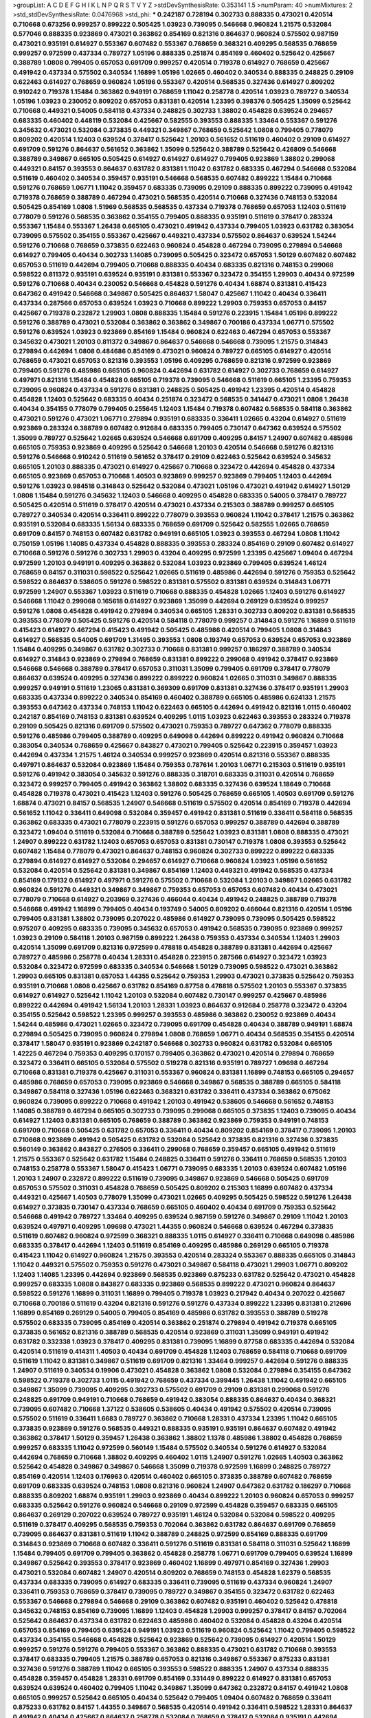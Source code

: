 >groupList:
A C D E F G H I K L
N P Q R S T V Y Z 
>stdDevSynthesisRate:
0.353141 1.5 
>numParam:
40
>numMixtures:
2
>std_stdDevSynthesisRate:
0.0476968
>std_phi:
***
0.242187 0.728194 0.302733 0.888335 0.473021 0.420514 0.710668 0.673256 0.999257 0.899222
0.505425 1.03923 0.739095 0.546668 0.960824 1.21575 0.532084 0.577046 0.888335 0.923869
0.473021 0.363862 0.854169 0.821316 0.864637 0.960824 0.575502 0.987159 0.473021 0.935191
0.614927 0.553367 0.607482 0.553367 0.768659 0.368321 0.409295 0.568535 0.768659 0.999257
0.972599 0.437334 0.789727 1.05196 0.888335 0.251874 0.854169 0.460402 0.525642 0.425667
0.388789 1.0808 0.799405 0.657053 0.691709 0.999257 0.420514 0.719378 0.614927 0.768659
0.425667 0.491942 0.437334 0.575502 0.340534 1.16899 1.05196 1.02665 0.460402 0.340534
0.888335 0.248825 0.29109 0.622463 0.614927 0.768659 0.960824 1.05196 0.553367 0.420514
0.568535 0.327436 0.614927 0.809202 0.910242 0.719378 1.15484 0.363862 0.949191 0.768659
1.11042 0.258778 0.420514 1.03923 0.789727 0.340534 1.05196 1.03923 0.230052 0.809202
0.657053 0.831381 0.420514 1.23395 0.398376 0.505425 1.35099 0.525642 0.710668 0.449321
0.54005 0.584118 0.437334 0.248825 0.302733 1.38802 0.454828 0.639524 0.294657 0.683335
0.460402 0.448119 0.532084 0.425667 0.582555 0.393553 0.888335 1.33464 0.553367 0.591276
0.345632 0.473021 0.532084 0.373835 0.449321 0.349867 0.768659 0.525642 1.0808 0.799405
0.778079 0.809202 0.420514 1.12403 0.639524 0.378417 0.525642 1.20103 0.561652 0.511619
0.460402 0.29109 0.614927 0.691709 0.591276 0.864637 0.561652 0.363862 1.35099 0.525642
0.388789 0.525642 0.426809 0.546668 0.388789 0.349867 0.665105 0.505425 0.614927 0.614927
0.614927 0.799405 0.923869 1.38802 0.299068 0.449321 0.84157 0.393553 0.864637 0.631782
0.831381 1.11042 0.631782 0.683335 0.467294 0.546668 0.532084 0.511619 0.460402 0.340534
0.359457 0.935191 0.546668 0.568535 0.607482 0.899222 1.15484 0.710668 0.591276 0.768659
1.06771 1.11042 0.359457 0.683335 0.739095 0.29109 0.888335 0.899222 0.739095 0.491942
0.719378 0.768659 0.388789 0.467294 0.473021 0.568535 0.420514 0.710668 0.327436 0.748153
0.532084 0.505425 0.854169 1.0808 1.51969 0.568535 0.568535 0.437334 0.719378 0.768659
0.657053 1.12403 0.511619 0.778079 0.591276 0.568535 0.363862 0.354155 0.799405 0.888335
0.935191 0.511619 0.378417 0.283324 0.553367 1.15484 0.553367 1.26438 0.665105 0.473021
0.491942 0.437334 0.799405 1.03923 0.631782 0.383054 0.739095 0.575502 0.354155 0.553367
0.425667 0.449321 0.437334 0.575502 0.864637 0.639524 1.54244 0.591276 0.710668 0.768659
0.373835 0.622463 0.960824 0.454828 0.467294 0.739095 0.279894 0.546668 0.614927 0.799405
0.40434 0.302733 1.14085 0.739095 0.505425 0.323472 0.657053 1.50129 0.607482 0.607482
0.657053 0.511619 0.442694 0.799405 0.710668 0.888335 0.40434 0.683335 0.821316 0.748153
0.299068 0.598522 0.811372 0.935191 0.639524 0.935191 0.831381 0.553367 0.323472 0.354155
1.29903 0.40434 0.972599 0.591276 0.710668 0.40434 0.230052 0.546668 0.454828 0.591276
0.40434 1.68874 0.831381 0.415423 0.647362 0.491942 0.546668 0.349867 0.505425 0.864637
1.58047 0.425667 1.11042 0.40434 0.336411 0.437334 0.287566 0.657053 0.639524 1.03923
0.710668 0.899222 1.29903 0.759353 0.657053 0.84157 0.425667 0.719378 0.232872 1.29903
1.0808 0.888335 1.15484 0.591276 0.223915 1.15484 1.05196 0.899222 0.591276 0.388789
0.473021 0.532084 0.363862 0.363862 0.349867 0.700186 0.437334 1.06771 0.575502 0.591276
0.639524 1.03923 0.923869 0.854169 1.15484 0.960824 0.622463 0.467294 0.657053 0.553367
0.345632 0.473021 1.20103 0.811372 0.349867 0.864637 0.546668 0.546668 0.739095 1.21575
0.314843 0.279894 0.442694 1.0808 0.484686 0.854169 0.473021 0.960824 0.789727 0.665105
0.614927 0.420514 0.768659 0.473021 0.657053 0.821316 0.393553 1.05196 0.409295 0.768659
0.821316 0.972599 0.923869 0.799405 0.591276 0.485986 0.665105 0.960824 0.442694 0.631782
0.614927 0.302733 0.768659 0.614927 0.497971 0.821316 1.15484 0.454828 0.665105 0.719378
0.739095 0.546668 0.511619 0.665105 1.23395 0.759353 0.739095 0.960824 0.437334 0.591276
0.831381 0.248825 0.505425 0.491942 1.23395 0.420514 0.454828 0.454828 1.12403 0.525642
0.683335 0.40434 0.251874 0.323472 0.568535 0.341447 0.473021 1.0808 1.26438 0.40434
0.354155 0.778079 0.799405 0.255645 1.12403 1.15484 0.719378 0.607482 0.568535 0.584118
0.363862 0.473021 0.591276 0.473021 1.06771 0.279894 0.935191 0.683335 0.336411 1.02665
0.43204 0.614927 0.511619 0.923869 0.283324 0.388789 0.607482 0.912684 0.683335 0.799405
0.730147 0.647362 0.639524 0.575502 1.35099 0.789727 0.525642 1.02665 0.639524 0.546668
0.691709 0.409295 0.84157 1.24907 0.607482 0.485986 0.665105 0.759353 0.923869 0.409295
0.525642 0.546668 1.20103 0.420514 0.546668 0.591276 0.821316 0.591276 0.546668 0.910242
0.511619 0.561652 0.378417 0.29109 0.622463 0.525642 0.639524 0.345632 0.665105 1.20103
0.888335 0.473021 0.614927 0.425667 0.710668 0.323472 0.442694 0.454828 0.437334 0.665105
0.923869 0.657053 0.710668 1.40503 0.923869 0.999257 0.923869 0.799405 1.12403 0.442694
0.591276 1.03923 0.984518 0.314843 0.525642 0.532084 0.473021 1.05196 0.473021 0.491942
0.614927 1.50129 1.0808 1.15484 0.591276 0.345632 1.12403 0.546668 0.409295 0.454828
0.683335 0.54005 0.378417 0.789727 0.505425 0.420514 0.511619 0.378417 0.420514 0.473021
0.437334 0.215303 0.388789 0.999257 0.665105 0.789727 0.340534 0.420514 0.336411 0.899222
0.778079 0.393553 0.960824 1.11042 0.378417 1.21575 0.363862 0.935191 0.532084 0.683335
1.56134 0.683335 0.768659 0.691709 0.525642 0.582555 1.02665 0.768659 0.691709 0.84157
0.748153 0.607482 0.631782 0.949191 0.665105 1.03923 0.393553 0.467294 1.0808 1.11042
0.750159 1.05196 1.14085 0.437334 0.454828 0.888335 0.393553 0.283324 0.854169 0.29109
0.607482 0.614927 0.710668 0.591276 0.591276 0.302733 1.29903 0.43204 0.409295 0.972599
1.23395 0.425667 1.09404 0.467294 0.972599 1.20103 0.949191 0.409295 0.363862 0.532084
1.03923 0.923869 0.799405 0.639524 1.46124 0.768659 0.84157 0.311031 0.598522 0.525642
1.02665 0.511619 0.485986 0.442694 0.591276 0.759353 0.525642 0.598522 0.864637 0.538605
0.591276 0.598522 0.831381 0.575502 0.831381 0.639524 0.314843 1.06771 0.972599 1.24907
0.553367 1.03923 0.511619 0.710668 0.888335 0.454828 1.02665 1.12403 0.591276 0.614927
0.546668 1.11042 0.299068 0.165618 0.614927 0.923869 1.35099 0.442694 0.269129 0.639524
0.999257 0.591276 1.0808 0.454828 0.491942 0.279894 0.340534 0.665105 1.28331 0.302733
0.809202 0.831381 0.568535 0.393553 0.778079 0.505425 0.591276 0.420514 0.584118 0.778079
0.999257 0.314843 0.591276 1.16899 0.511619 0.415423 0.614927 0.467294 0.415423 0.491942
0.505425 0.485986 0.420514 0.799405 1.0808 0.314843 0.614927 0.568535 0.54005 0.691709
1.31495 0.393553 1.0808 0.193749 0.657053 0.639524 0.657053 0.923869 1.15484 0.409295
0.349867 0.631782 0.302733 0.710668 0.831381 0.999257 0.186297 0.388789 0.340534 0.614927
0.314843 0.923869 0.279894 0.768659 0.831381 0.899222 0.299068 0.491942 0.378417 0.923869
0.546668 0.546668 0.388789 0.378417 0.657053 0.311031 1.35099 0.799405 0.691709 0.378417
0.778079 0.864637 0.639524 0.409295 0.327436 0.899222 0.899222 0.960824 1.02665 0.311031
0.349867 0.888335 0.999257 0.949191 0.511619 1.23065 0.831381 0.369309 0.691709 0.831381
0.327436 0.378417 0.935191 1.29903 0.683335 0.437334 0.899222 0.340534 0.854169 0.460402
0.388789 0.665105 0.485986 0.624133 1.21575 0.393553 0.647362 0.437334 0.748153 1.11042
0.622463 0.665105 0.442694 0.491942 0.821316 1.0115 0.460402 0.242187 0.854169 0.748153
0.831381 0.639524 0.409295 1.0115 1.03923 0.622463 0.393553 0.283324 0.719378 0.29109
0.505425 0.821316 0.691709 0.575502 0.473021 0.759353 0.789727 0.647362 0.778079 0.888335
0.591276 0.485986 0.799405 0.388789 0.409295 0.649098 0.442694 0.899222 0.491942 0.960824
0.710668 0.383054 0.340534 0.768659 0.425667 0.843827 0.473021 0.799405 0.525642 0.223915
0.359457 1.03923 0.442694 0.437334 1.21575 1.46124 0.340534 0.999257 0.923869 0.420514
0.821316 0.553367 0.888335 0.497971 0.864637 0.532084 0.923869 1.15484 0.759353 0.787614
1.20103 1.06771 0.215303 0.511619 0.935191 0.591276 0.491942 0.383054 0.345632 0.591276
0.888335 0.318701 0.683335 0.311031 0.420514 0.768659 0.323472 0.999257 0.799405 0.491942
0.363862 1.38802 0.683335 0.327436 0.639524 1.18649 0.710668 0.454828 0.719378 0.473021
0.415423 1.12403 0.591276 0.505425 0.768659 0.665105 1.40503 0.691709 0.591276 1.68874
0.473021 0.84157 0.568535 1.24907 0.546668 0.511619 0.575502 0.420514 0.854169 0.719378
0.442694 0.561652 1.11042 0.336411 0.649098 0.532084 0.359457 0.491942 0.831381 0.511619
0.336411 0.584118 0.568535 0.363862 0.683335 0.473021 0.778079 0.223915 0.591276 0.657053
0.999257 0.388789 0.442694 0.388789 0.323472 1.09404 0.511619 0.532084 0.710668 0.388789
0.525642 1.03923 0.831381 1.0808 0.888335 0.473021 1.24907 0.899222 0.631782 1.12403
0.657053 0.657053 0.831381 0.730147 0.719378 1.0808 0.393553 0.525642 0.607482 1.15484
0.778079 0.473021 0.864637 0.748153 0.960824 0.302733 0.899222 0.899222 0.683335 0.279894
0.614927 0.614927 0.532084 0.294657 0.614927 0.710668 0.960824 1.03923 1.05196 0.561652
0.532084 0.420514 0.525642 0.831381 0.349867 0.854169 1.12403 0.449321 0.491942 0.568535
0.437334 0.854169 0.179132 0.614927 0.497971 0.591276 0.575502 0.710668 0.532084 1.20103
0.349867 1.02665 0.631782 0.960824 0.591276 0.449321 0.349867 0.349867 0.759353 0.657053
0.657053 0.607482 0.40434 0.473021 0.778079 0.710668 0.614927 0.203969 0.327436 0.466044
0.40434 0.491942 0.248825 0.388789 0.719378 0.546668 0.491942 1.16899 0.799405 0.40434
0.193749 0.54005 0.809202 0.466044 0.821316 0.420514 1.05196 0.799405 0.831381 1.38802
0.739095 0.207022 0.485986 0.614927 0.739095 0.739095 0.505425 0.598522 0.975207 0.409295
0.683335 0.739095 0.345632 0.657053 0.491942 0.568535 0.739095 0.923869 0.999257 1.03923
0.29109 0.584118 1.20103 0.987159 0.899222 1.26438 0.759353 0.437334 0.340534 1.12403
1.29903 0.420514 1.35099 0.691709 0.821316 0.972599 0.478818 0.454828 0.388789 0.831381
0.442694 0.425667 0.789727 0.485986 0.258778 0.40434 1.28331 0.454828 0.223915 0.287566
0.614927 0.323472 1.03923 0.532084 0.323472 0.972599 0.683335 0.340534 0.546668 1.50129
0.739095 0.598522 0.473021 0.363862 1.29903 0.665105 0.831381 0.657053 1.44355 0.525642
0.759353 1.29903 0.473021 0.373835 0.525642 0.759353 0.935191 0.710668 1.0808 0.425667
0.631782 0.854169 0.87758 0.478818 0.575502 1.20103 0.553367 0.373835 0.614927 0.614927
0.525642 1.11042 1.20103 0.532084 0.607482 0.730147 0.999257 0.425667 0.485986 0.899222
0.442694 0.491942 1.56134 1.20103 1.28331 1.03923 0.864637 0.912684 0.258778 0.323472
0.43204 0.354155 0.525642 0.598522 1.23395 0.999257 0.393553 0.485986 0.363862 0.230052
0.923869 0.40434 1.54244 0.485986 0.473021 1.02665 0.323472 0.739095 0.691709 0.454828
0.40434 0.388789 0.949191 1.68874 0.279894 0.505425 0.739095 0.960824 0.279894 1.0808
0.768659 1.06771 0.40434 0.568535 0.354155 0.420514 0.378417 1.58047 0.935191 0.923869
0.242187 0.546668 0.302733 0.960824 0.631782 0.532084 0.665105 1.42225 0.467294 0.759353
0.409295 0.170157 0.799405 0.363862 0.473021 0.420514 0.279894 0.768659 0.323472 0.336411
0.665105 0.532084 0.575502 0.519278 0.821316 0.935191 0.789727 1.09698 0.467294 0.710668
0.831381 0.719378 0.425667 0.311031 0.553367 0.960824 0.831381 1.16899 0.748153 0.665105
0.294657 0.485986 0.768659 0.657053 0.739095 0.923869 0.546668 0.349867 0.568535 0.388789
0.665105 0.584118 0.349867 0.584118 0.327436 1.05196 0.622463 0.368321 0.631782 0.336411
0.437334 0.363862 0.675062 0.960824 0.739095 0.899222 0.710668 0.491942 1.20103 0.491942
0.538605 0.546668 0.561652 0.748153 1.14085 0.388789 0.467294 0.665105 0.302733 0.739095
0.299068 0.665105 0.373835 1.12403 0.739095 0.40434 0.614927 1.12403 0.831381 0.665105
0.768659 0.388789 0.363862 0.923869 0.759353 0.949191 0.748153 0.691709 0.710668 0.505425
0.631782 0.657053 0.336411 0.40434 0.809202 0.854169 0.378417 0.739095 1.20103 0.710668
0.923869 0.491942 0.505425 0.631782 0.532084 0.525642 0.373835 0.821316 0.327436 0.373835
0.560149 0.363862 0.843827 0.276505 0.336411 0.299068 0.768659 0.359457 0.665105 0.491942
0.511619 1.21575 0.553367 0.525642 0.631782 1.15484 0.248825 0.336411 0.591276 0.336411
0.768659 0.568535 1.20103 0.748153 0.258778 0.553367 1.58047 0.415423 1.06771 0.739095
0.683335 1.20103 0.639524 0.607482 1.05196 1.20103 1.24907 0.232872 0.899222 0.511619
0.739095 0.349867 0.923869 0.546668 0.505425 0.691709 0.657053 0.575502 0.311031 0.454828
0.768659 0.505425 0.809202 0.215303 1.16899 0.607482 0.437334 0.449321 0.425667 1.40503
0.778079 1.35099 0.473021 1.02665 0.409295 0.505425 0.598522 0.591276 1.26438 0.614927
0.373835 0.730147 0.437334 0.768659 0.665105 0.460402 0.40434 0.691709 0.759353 0.525642
0.546668 0.491942 0.789727 1.33464 0.409295 0.639524 0.987159 0.591276 0.349867 0.29109
1.11042 1.20103 0.639524 0.497971 0.409295 1.09698 0.473021 1.44355 0.960824 0.546668
0.639524 0.467294 0.373835 0.511619 0.607482 0.960824 0.972599 0.368321 0.888335 1.0115
0.614927 0.336411 0.710668 0.649098 0.485986 0.683335 0.378417 0.442694 1.12403 0.511619
0.854169 0.409295 0.485986 0.269129 0.665105 0.719378 0.415423 1.11042 0.614927 0.960824
1.21575 0.393553 0.420514 0.283324 0.553367 0.888335 0.665105 0.314843 1.11042 0.449321
0.575502 0.759353 0.591276 0.473021 0.349867 0.584118 0.473021 1.29903 1.06771 0.809202
1.12403 1.14085 1.23395 0.442694 0.923869 0.568535 0.923869 0.875233 0.631782 0.525642
0.473021 0.454828 0.999257 0.683335 1.0808 0.843827 0.683335 0.923869 0.568535 0.899222
0.473021 0.960824 0.864637 0.598522 0.591276 1.16899 0.311031 1.16899 0.799405 0.719378
1.03923 0.217942 0.40434 0.207022 0.425667 0.710668 0.700186 0.511619 0.43204 0.821316
0.591276 0.591276 0.437334 0.899222 1.23395 0.831381 0.212696 1.16899 0.854169 0.269129
0.54005 0.799405 0.854169 0.485986 0.631782 0.393553 0.388789 0.519278 0.575502 0.683335
0.739095 0.854169 0.420514 0.363862 0.251874 0.279894 0.491942 0.719378 0.665105 0.373835
0.561652 0.821316 0.388789 0.568535 0.420514 0.923869 0.311031 1.35099 0.949191 0.491942
0.631782 0.332338 1.03923 0.378417 0.409295 0.831381 0.739095 1.16899 0.87758 0.683335
0.442694 0.532084 0.420514 0.511619 0.414311 1.40503 0.40434 0.691709 0.454828 1.12403
0.768659 0.584118 0.710668 0.691709 0.511619 1.11042 0.831381 0.349867 0.511619 0.691709
0.821316 1.33464 0.999257 0.442694 0.591276 0.888335 1.24907 0.511619 0.340534 0.19906
0.473021 0.454828 0.363862 1.0808 0.532084 0.279894 0.354155 0.647362 0.598522 0.719378
0.302733 1.0115 0.491942 0.768659 0.437334 0.399445 1.26438 1.11042 0.491942 0.665105
0.349867 1.35099 0.739095 0.409295 0.302733 0.575502 0.691709 0.29109 0.831381 0.299068
0.591276 0.248825 0.691709 0.949191 0.710668 0.768659 0.491942 0.383054 0.888335 0.864637
0.40434 0.368321 0.739095 0.607482 0.710668 1.37122 0.538605 0.538605 0.40434 0.491942
0.575502 0.420514 0.739095 0.575502 0.511619 0.336411 1.6683 0.789727 0.363862 0.710668
1.28331 0.437334 1.23395 1.11042 0.665105 0.373835 0.923869 0.591276 0.568535 0.449321
0.888335 0.935191 0.935191 0.864637 0.607482 0.491942 0.363862 0.378417 1.50129 0.359457
1.26438 0.363862 1.38802 1.1378 0.485986 1.38802 0.454828 0.768659 0.999257 0.683335
1.11042 0.972599 0.560149 1.15484 0.575502 0.340534 0.591276 0.614927 0.532084 0.442694
0.768659 0.710668 1.38802 0.409295 0.460402 1.0115 1.24907 0.591276 1.02665 1.40503
0.363862 0.525642 0.454828 0.349867 0.349867 0.546668 1.35099 0.719378 0.972599 1.16899
0.248825 0.789727 0.854169 0.420514 1.12403 0.176963 0.420514 0.460402 0.665105 0.373835
0.388789 0.607482 0.768659 0.691709 0.683335 0.639524 0.748153 1.0808 0.821316 0.960824
1.24907 0.647362 0.631782 0.186297 0.710668 0.888335 0.809202 1.68874 0.935191 1.29903
0.923869 0.40434 0.899222 1.20103 0.960824 0.657053 0.999257 0.683335 0.525642 0.591276
0.960824 0.546668 0.29109 0.972599 0.454828 0.359457 0.683335 0.665105 0.864637 0.269129
0.207022 0.639524 0.789727 0.935191 1.46124 0.532084 0.532084 0.598522 0.409295 0.511619
0.378417 0.409295 0.568535 0.759353 0.702064 0.363862 0.631782 0.864637 0.691709 0.768659
0.739095 0.864637 0.831381 0.511619 1.11042 0.388789 0.248825 0.972599 0.854169 0.888335
0.691709 0.314843 0.923869 0.710668 0.607482 0.336411 0.591276 0.511619 0.831381 0.584118
0.311031 0.525642 1.16899 1.15484 0.799405 0.691709 0.799405 0.363862 0.454828 0.258778
1.06771 0.691709 0.799405 0.639524 1.16899 0.349867 0.525642 0.393553 0.378417 0.923869
0.460402 1.16899 0.497971 0.854169 0.327436 1.29903 0.473021 0.532084 0.607482 1.24907
0.420514 0.809202 0.768659 0.748153 0.454828 1.62379 0.568535 0.437334 0.683335 0.739095
0.614927 0.683335 0.336411 0.739095 0.511619 0.437334 0.960824 1.24907 0.336411 0.759353
0.768659 0.378417 0.739095 0.789727 0.349867 0.354155 0.323472 0.631782 0.622463 0.553367
0.546668 0.279894 0.546668 0.29109 0.363862 0.607482 0.935191 0.460402 0.525642 0.478818
0.345632 0.748153 0.854169 0.739095 1.16899 1.12403 0.454828 1.29903 0.999257 0.378417
0.84157 0.702064 0.525642 0.864637 0.437334 0.631782 0.622463 0.485986 0.460402 0.532084
0.454828 0.43204 0.420514 0.657053 0.854169 0.799405 0.639524 0.949191 1.03923 0.511619
0.960824 0.525642 1.11042 0.799405 0.598522 0.437334 0.354155 0.546668 0.454828 0.525642
0.923869 0.525642 0.739095 0.614927 0.420514 1.50129 0.999257 0.591276 0.591276 0.799405
0.553367 0.363862 0.888335 0.473021 0.631782 0.710668 0.393553 0.378417 0.683335 0.799405
1.21575 0.388789 0.657053 0.821316 0.349867 0.553367 0.875233 0.831381 0.327436 0.591276
0.388789 1.11042 0.665105 0.393553 0.598522 0.888335 1.24907 0.437334 0.888335 0.454828
0.359457 0.454828 1.28331 0.691709 0.854169 0.331449 0.899222 0.614927 0.831381 0.657053
0.639524 0.639524 0.460402 0.799405 1.11042 0.349867 1.35099 0.647362 0.232872 0.84157
0.491942 1.0808 0.665105 0.999257 0.525642 0.665105 0.40434 0.525642 0.799405 1.09404
0.607482 0.768659 0.336411 0.875233 0.631782 0.84157 1.44355 0.349867 0.568535 0.420514
0.491942 0.336411 0.598522 1.28331 0.864637 0.491942 0.40434 0.425667 0.864637 0.258778
0.532084 0.768659 0.378417 0.532084 0.935191 0.442694 0.378417 0.899222 0.864637 0.40434
1.06771 0.215303 1.03923 1.11042 0.730147 0.864637 0.425667 0.719378 0.639524 0.568535
0.768659 0.363862 0.809202 0.799405 0.449321 0.314843 0.265871 1.15484 1.03923 0.748153
0.546668 0.854169 0.831381 0.683335 0.739095 0.691709 0.340534 0.363862 0.681507 0.420514
0.314843 1.02665 0.657053 0.491942 0.683335 0.622463 0.568535 0.614927 0.614927 0.454828
0.831381 0.485986 0.575502 0.799405 0.710668 0.614927 0.546668 1.23395 0.999257 0.614927
1.24907 0.630092 0.899222 0.821316 0.532084 0.511619 0.505425 0.553367 0.242187 0.691709
0.614927 0.363862 0.739095 0.631782 0.373835 0.799405 0.546668 0.373835 0.999257 0.525642
0.546668 0.854169 1.38802 0.899222 0.454828 0.683335 0.505425 0.363862 0.454828 0.532084
0.854169 0.409295 1.11042 0.454828 0.517889 0.691709 0.467294 0.935191 0.598522 0.511619
0.393553 0.460402 0.532084 0.647362 0.935191 0.591276 0.960824 1.29903 0.691709 1.11042
0.935191 0.87758 0.460402 1.0808 1.40503 0.768659 0.491942 0.354155 0.467294 1.38802
0.665105 0.607482 1.28331 0.657053 0.40434 0.299068 0.647362 0.591276 0.683335 0.789727
0.768659 0.691709 0.302733 0.345632 1.28331 0.799405 0.546668 0.467294 1.24907 0.710668
0.420514 0.607482 0.420514 0.473021 0.393553 0.388789 0.491942 0.473021 0.665105 0.657053
0.864637 0.442694 0.972599 0.639524 0.614927 0.691709 0.349867 0.414311 1.28331 0.999257
0.349867 0.449321 0.631782 0.454828 0.987159 0.639524 0.43204 0.511619 0.409295 0.614927
0.460402 1.15484 0.575502 0.999257 0.40434 0.622463 0.831381 0.639524 0.363862 1.03923
0.710668 0.923869 0.546668 0.899222 0.923869 0.532084 1.14085 0.691709 1.44355 0.393553
0.568535 0.710668 0.888335 0.778079 0.864637 0.935191 0.799405 0.999257 0.768659 1.03923
0.473021 0.279894 1.12403 0.789727 0.505425 0.631782 0.336411 0.923869 0.691709 0.759353
0.614927 0.525642 0.778079 0.768659 0.568535 0.409295 0.999257 0.553367 0.821316 0.454828
0.511619 0.854169 1.40503 0.799405 0.425667 0.491942 0.665105 0.420514 0.935191 0.311031
0.987159 0.409295 1.11042 0.409295 0.314843 1.26438 0.311031 0.388789 0.691709 1.26438
0.511619 0.972599 0.525642 0.748153 0.598522 0.639524 0.311031 0.532084 1.06771 0.497971
1.44355 0.420514 0.923869 0.821316 0.409295 0.349867 0.54005 1.24907 0.525642 1.40503
0.739095 0.340534 0.799405 0.821316 0.473021 0.591276 0.553367 0.739095 1.35099 0.226659
1.03923 0.373835 0.854169 0.821316 0.437334 0.730147 0.665105 0.923869 0.553367 0.960824
1.06771 0.467294 1.40503 0.420514 0.311031 0.511619 0.854169 0.657053 0.799405 1.58047
1.23395 0.398376 0.799405 0.899222 0.768659 0.972599 0.546668 0.584118 0.710668 0.460402
0.323472 0.923869 0.821316 0.710668 0.369309 0.719378 0.349867 1.40503 1.35099 0.354155
1.12403 0.768659 0.248825 0.799405 0.460402 0.511619 0.614927 0.730147 0.923869 0.568535
0.40434 0.683335 0.999257 0.546668 0.561652 0.311031 0.505425 0.923869 0.691709 0.454828
0.546668 0.960824 1.09404 0.935191 0.575502 0.532084 0.393553 0.84157 0.409295 0.454828
0.373835 0.409295 0.831381 0.631782 0.665105 0.831381 0.960824 0.864637 0.491942 0.899222
0.568535 0.639524 0.935191 0.473021 0.568535 0.710668 0.639524 0.327436 0.553367 0.710668
0.373835 0.864637 0.972599 0.768659 0.864637 0.799405 0.442694 0.40434 0.910242 0.388789
0.568535 0.491942 0.363862 0.368321 0.454828 0.511619 1.1378 0.748153 0.261949 0.999257
1.0808 0.799405 0.568535 0.327436 0.454828 0.691709 0.799405 0.473021 0.960824 0.437334
1.11042 0.363862 0.864637 0.248825 0.491942 0.409295 0.568535 1.0808 0.748153 0.525642
0.960824 0.425667 0.614927 1.35099 0.532084 0.831381 0.258778 0.591276 0.460402 0.748153
0.568535 0.40434 0.888335 0.454828 0.368321 0.546668 0.553367 0.388789 0.437334 0.269129
0.639524 0.336411 0.491942 0.340534 0.622463 0.683335 0.363862 0.831381 1.23395 0.702064
1.40503 1.03923 0.710668 0.279894 1.11042 0.960824 1.24907 1.09404 1.50129 1.05478
0.759353 0.359457 1.16899 0.511619 0.799405 0.409295 0.999257 0.491942 0.276505 1.31495
0.363862 0.999257 0.739095 0.691709 0.778079 0.383054 0.532084 0.525642 0.491942 1.03923
0.437334 1.0115 1.12403 0.778079 0.730147 0.425667 1.29903 1.03923 0.378417 1.24907
0.960824 1.03923 0.378417 0.923869 0.546668 1.06771 0.442694 0.568535 0.821316 0.665105
0.354155 0.568535 0.454828 0.568535 0.864637 0.511619 0.491942 1.23395 0.854169 0.363862
0.299068 1.03923 0.373835 1.33464 0.768659 0.710668 0.287566 1.28331 0.614927 1.40503
0.546668 0.349867 1.12403 0.525642 0.532084 0.568535 0.923869 0.532084 0.454828 0.598522
0.739095 0.912684 0.739095 0.831381 0.607482 0.591276 0.614927 0.935191 0.821316 0.768659
0.778079 0.665105 1.73503 0.223915 0.553367 1.12403 0.442694 0.368321 0.799405 0.899222
1.05196 0.437334 1.58047 0.363862 0.568535 0.399445 0.987159 1.16899 0.739095 1.31848
0.647362 0.809202 0.378417 1.46124 0.532084 0.799405 1.12403 0.691709 0.778079 1.0808
0.575502 0.532084 0.739095 0.622463 0.368321 0.538605 1.0808 0.363862 1.03923 0.299068
0.683335 0.279894 0.935191 0.467294 0.393553 0.831381 0.888335 0.568535 1.60413 0.639524
0.675062 1.11042 0.467294 1.68874 0.691709 1.21575 1.0115 0.614927 1.05196 1.24907
1.11042 0.87758 0.460402 0.420514 0.497971 0.388789 0.568535 0.949191 1.24907 0.454828
0.575502 0.614927 0.154999 0.649098 1.12403 1.35099 1.0808 0.29109 0.710668 1.09698
0.864637 0.691709 0.710668 0.739095 0.532084 0.491942 0.511619 0.299068 0.368321 0.568535
0.888335 1.44355 0.778079 1.24907 0.314843 0.935191 1.0808 0.591276 1.12403 0.437334
1.16899 0.239255 0.261949 1.11042 1.20103 0.378417 0.378417 0.999257 0.759353 0.491942
1.03923 0.393553 0.491942 0.899222 0.29109 0.691709 1.03923 0.639524 0.683335 0.460402
0.497971 1.24907 0.473021 0.591276 0.631782 0.739095 0.302733 0.575502 0.388789 0.302733
0.454828 0.683335 0.511619 1.40503 0.415423 0.591276 0.960824 0.207022 0.831381 0.923869
0.170157 0.575502 0.639524 0.491942 0.854169 0.768659 0.888335 0.719378 1.38802 0.373835
0.799405 0.768659 0.614927 0.622463 0.759353 0.607482 0.960824 0.691709 0.683335 0.665105
0.923869 0.854169 0.591276 0.437334 1.06771 0.719378 0.473021 0.511619 0.546668 1.06771
1.11042 0.425667 1.0115 0.768659 0.759353 0.607482 0.987159 0.657053 0.972599 0.999257
0.437334 0.420514 0.505425 0.575502 0.960824 0.614927 0.622463 0.454828 0.174353 0.373835
0.437334 0.568535 0.972599 0.624133 0.923869 0.960824 0.899222 0.336411 0.691709 1.05196
0.719378 0.923869 0.665105 0.739095 1.15484 0.719378 0.485986 0.349867 0.665105 0.591276
0.584118 0.388789 0.768659 0.739095 0.491942 0.359457 0.442694 0.302733 0.505425 0.340534
0.639524 0.631782 1.16899 0.719378 0.875233 0.327436 0.378417 0.359457 0.691709 0.809202
0.525642 0.854169 0.683335 0.809202 0.780166 0.378417 0.336411 0.739095 0.299068 0.525642
0.639524 0.373835 0.591276 0.349867 0.314843 0.691709 0.327436 1.03923 0.710668 0.854169
0.657053 0.437334 0.546668 0.84157 0.657053 1.16899 0.378417 1.03923 0.399445 0.584118
0.799405 0.454828 1.38802 0.378417 0.437334 0.242187 0.923869 0.378417 0.420514 0.340534
0.923869 0.639524 0.949191 0.789727 0.598522 1.02665 0.29109 0.251874 1.15484 1.03923
1.40503 1.40503 0.497971 0.710668 0.340534 0.568535 0.40434 0.437334 0.505425 0.294657
0.454828 0.657053 1.03923 0.665105 0.568535 0.314843 0.511619 0.809202 0.363862 0.546668
1.11042 0.553367 0.363862 0.999257 0.491942 0.568535 0.759353 0.299068 0.359457 1.02665
0.525642 1.02665 0.442694 1.24907 1.03923 1.28331 0.831381 1.03923 0.730147 0.710668
0.999257 0.393553 0.999257 0.302733 0.854169 1.29903 0.568535 0.591276 0.789727 0.359457
0.972599 0.261949 1.11042 0.359457 0.491942 0.409295 1.16899 0.336411 0.525642 0.935191
0.691709 0.331449 0.657053 0.719378 1.24907 0.454828 0.912684 0.485986 0.789727 0.420514
0.821316 0.437334 0.388789 0.349867 0.568535 0.29109 0.614927 1.24907 1.24907 0.568535
1.15484 1.28331 0.683335 1.58047 0.657053 0.710668 0.923869 0.591276 0.491942 0.809202
0.460402 0.511619 0.923869 0.409295 1.12403 0.854169 1.06771 0.354155 0.923869 0.719378
1.20103 0.323472 0.864637 0.768659 0.935191 0.864637 0.799405 0.40434 0.442694 0.323472
1.26438 1.20103 1.15484 1.03923 1.36755 0.789727 0.888335 0.425667 0.561652 1.11042
0.683335 0.388789 0.302733 1.20103 0.546668 0.949191 1.16899 0.972599 0.768659 0.302733
0.393553 1.03923 0.799405 0.864637 1.0808 1.0115 0.960824 0.223915 0.437334 0.647362
0.665105 0.223915 0.29109 0.279894 0.691709 0.553367 0.864637 0.568535 1.16899 0.239255
0.363862 1.20103 0.710668 0.345632 0.639524 1.26438 0.460402 0.388789 1.0808 0.327436
0.491942 0.710668 0.614927 0.449321 0.575502 0.622463 0.899222 0.442694 0.473021 0.368321
0.485986 0.258778 0.454828 0.388789 1.12403 0.393553 0.899222 0.311031 1.16899 0.378417
0.831381 0.614927 0.614927 1.15484 0.532084 1.01422 0.378417 1.0808 0.972599 0.159248
0.505425 0.657053 0.759353 0.899222 0.349867 0.999257 0.454828 0.311031 0.420514 0.739095
1.54244 0.420514 1.15484 0.491942 0.591276 0.799405 1.0115 0.691709 1.12403 0.748153
1.0808 0.624133 0.739095 0.591276 0.591276 0.179132 1.03923 0.799405 0.854169 0.622463
1.24907 0.657053 1.03923 0.809202 0.314843 0.739095 0.999257 0.719378 0.378417 0.888335
0.560149 0.739095 0.710668 1.24907 0.287566 1.0115 0.283324 0.532084 0.831381 0.657053
0.831381 0.665105 1.12403 0.336411 0.639524 0.454828 0.546668 0.799405 0.473021 0.442694
0.460402 0.639524 0.378417 0.960824 0.584118 0.568535 0.768659 0.710668 0.972599 0.639524
0.302733 0.899222 0.591276 0.710668 1.24907 0.420514 1.20103 0.639524 0.683335 0.420514
0.864637 0.485986 0.739095 0.269129 1.16899 1.16899 1.05196 0.987159 0.485986 0.425667
0.710668 0.831381 0.223915 0.899222 0.378417 0.665105 0.454828 1.11042 0.546668 1.35099
1.06771 0.710668 0.491942 0.409295 0.409295 0.710668 0.665105 0.40434 0.491942 1.0115
0.505425 0.799405 0.425667 0.657053 0.821316 0.437334 0.473021 0.532084 0.437334 0.799405
0.614927 0.799405 0.327436 0.960824 0.437334 0.657053 0.631782 0.757322 0.279894 0.473021
0.473021 0.373835 0.327436 0.759353 0.553367 0.614927 0.388789 0.302733 0.912684 0.789727
0.302733 0.923869 0.888335 0.242187 0.311031 0.899222 0.230052 0.899222 0.467294 0.553367
0.605857 0.591276 0.831381 0.40434 0.460402 0.373835 0.673256 0.923869 0.561652 0.739095
0.875233 1.15484 0.437334 0.437334 0.311031 0.591276 0.622463 0.710668 0.639524 0.40434
0.899222 0.546668 1.0115 0.899222 0.719378 0.473021 0.999257 0.323472 0.739095 0.491942
0.960824 0.657053 0.420514 0.799405 0.40434 0.546668 0.831381 1.73503 0.691709 0.864637
0.935191 0.759353 0.923869 0.691709 1.12403 0.702064 0.888335 0.54005 0.349867 0.575502
0.442694 0.614927 1.46124 0.193749 0.768659 0.778079 0.349867 0.683335 0.683335 0.485986
0.899222 0.553367 0.378417 1.29903 0.888335 0.560149 0.40434 0.340534 0.568535 0.639524
0.409295 0.739095 1.20103 0.248825 0.302733 0.923869 1.0808 0.831381 1.20103 0.373835
0.546668 1.0115 0.420514 0.923869 0.553367 0.409295 0.454828 0.538605 0.336411 0.935191
0.554852 0.491942 0.354155 0.491942 0.525642 0.378417 0.553367 0.368321 0.831381 0.683335
0.478818 0.336411 0.261949 0.710668 0.87758 0.420514 0.888335 1.40503 0.553367 0.345632
0.768659 0.40434 1.60413 0.467294 0.923869 1.06771 0.327436 0.759353 0.710668 0.591276
0.598522 0.864637 1.20103 0.354155 0.437334 1.20103 0.789727 0.799405 1.29903 0.614927
0.525642 0.987159 0.327436 0.460402 0.935191 1.51969 0.373835 0.657053 0.354155 0.864637
1.0115 0.864637 0.972599 0.491942 1.15484 0.778079 0.639524 0.923869 0.831381 0.789727
0.665105 0.647362 0.888335 0.363862 1.05196 0.553367 0.739095 0.591276 0.473021 1.29903
0.614927 0.460402 0.378417 1.15484 0.631782 1.06771 0.864637 0.614927 0.261949 0.639524
0.584118 0.799405 0.864637 0.768659 0.657053 0.409295 0.283324 1.24907 0.388789 0.425667
0.425667 0.568535 0.691709 1.03923 0.409295 1.06771 0.491942 0.491942 0.899222 0.473021
0.409295 0.614927 0.624133 0.789727 0.420514 0.279894 0.505425 1.03923 0.40434 0.553367
1.09404 0.454828 0.553367 0.799405 1.35099 0.591276 0.575502 0.388789 0.517889 0.584118
0.799405 0.639524 0.29109 0.999257 0.768659 0.899222 0.363862 0.363862 0.473021 0.409295
0.473021 1.12403 0.614927 1.29903 0.831381 1.20103 0.546668 1.15484 1.03923 0.657053
0.568535 0.349867 0.614927 0.425667 0.614927 1.15484 0.546668 0.809202 0.831381 1.20103
0.923869 1.02665 0.467294 0.923869 0.497971 0.768659 0.467294 0.415423 0.505425 0.473021
0.739095 0.691709 0.598522 1.38802 1.20103 0.327436 0.864637 0.960824 0.999257 0.485986
0.768659 0.821316 1.11042 0.491942 0.467294 0.311031 0.799405 1.35099 0.378417 0.584118
0.420514 0.831381 0.29109 0.584118 0.739095 0.568535 1.06771 0.568535 0.473021 0.710668
0.639524 0.702064 0.759353 0.454828 0.575502 0.946652 0.799405 0.972599 0.279894 0.454828
0.184042 0.888335 1.12403 0.327436 0.821316 0.525642 0.532084 1.29903 0.799405 0.363862
0.460402 0.591276 0.935191 1.35099 0.719378 0.336411 0.525642 0.420514 0.546668 0.311031
0.568535 0.485986 0.710668 0.665105 0.349867 0.639524 0.631782 0.888335 0.591276 0.639524
0.491942 0.972599 0.719378 0.355105 0.393553 1.16899 0.730147 0.665105 0.568535 0.591276
0.631782 0.473021 1.56134 0.409295 0.437334 0.591276 0.647362 0.657053 0.768659 0.768659
0.473021 0.691709 1.03923 0.478818 1.46124 0.739095 0.505425 0.454828 1.06771 0.393553
0.491942 0.739095 0.368321 0.354155 1.15484 0.454828 0.657053 0.473021 0.311031 0.393553
0.710668 0.485986 0.525642 1.06771 1.16899 0.864637 0.575502 0.691709 0.831381 0.831381
0.454828 0.454828 0.491942 0.584118 0.987159 0.789727 0.215303 0.888335 0.363862 1.24907
1.20103 0.639524 1.20103 1.0115 0.454828 1.33464 0.799405 0.368321 0.525642 0.442694
0.691709 0.420514 0.683335 0.363862 0.302733 0.899222 0.538605 0.702064 0.302733 0.294657
0.864637 0.799405 0.665105 0.591276 0.778079 1.15484 1.03923 0.999257 0.425667 0.614927
0.960824 0.960824 0.739095 0.279894 0.363862 0.442694 0.511619 0.409295 0.821316 0.691709
0.373835 1.29903 0.799405 0.349867 0.340534 0.665105 0.359457 0.442694 0.899222 0.789727
0.388789 0.491942 0.546668 0.349867 0.691709 1.0808 1.18649 1.0808 0.269129 0.511619
0.546668 1.35099 0.327436 0.532084 1.12403 0.631782 0.532084 0.789727 0.340534 0.719378
0.497971 0.437334 0.899222 0.799405 1.12403 0.378417 0.999257 0.467294 0.864637 0.442694
0.420514 0.454828 0.553367 0.960824 0.759353 0.899222 0.323472 0.591276 0.821316 0.354155
0.511619 0.899222 1.50129 0.442694 0.739095 0.553367 0.525642 0.809202 0.683335 0.768659
0.40434 0.665105 0.420514 0.665105 0.591276 0.607482 0.778079 0.454828 0.491942 0.657053
0.899222 0.40434 0.575502 0.437334 0.657053 0.739095 0.437334 0.491942 0.864637 0.505425
0.691709 0.657053 0.730147 0.491942 0.561652 0.454828 0.349867 1.11042 0.888335 0.591276
0.437334 0.311031 0.388789 1.11042 0.710668 1.14085 0.584118 0.449321 0.923869 0.460402
0.591276 0.673256 0.546668 1.03923 0.40434 0.232872 0.719378 1.28331 0.622463 0.607482
0.631782 0.768659 0.40434 0.363862 0.607482 0.40434 1.16899 0.683335 0.912684 0.639524
0.821316 0.768659 1.21575 0.972599 1.35099 0.232872 0.799405 0.525642 0.373835 0.420514
0.393553 0.799405 0.972599 0.425667 0.999257 0.359457 0.546668 0.420514 0.546668 0.525642
0.923869 1.24907 0.84157 0.575502 0.532084 1.0808 0.710668 1.46124 1.35099 1.24907
0.759353 0.437334 0.691709 1.0115 0.359457 0.960824 0.631782 0.373835 0.768659 0.491942
0.683335 0.607482 0.657053 0.437334 1.38802 0.354155 0.538605 0.437334 0.598522 0.864637
1.29903 0.949191 0.960824 0.378417 0.972599 0.467294 0.987159 1.35099 0.336411 1.03923
0.511619 0.960824 0.40434 0.473021 0.420514 1.29903 0.768659 0.575502 0.383054 0.467294
0.730147 0.532084 0.665105 0.631782 0.491942 0.437334 0.710668 0.420514 0.437334 0.730147
1.12403 0.923869 1.02665 1.0808 0.575502 0.561652 0.358495 0.485986 1.44355 0.960824
0.84157 0.683335 0.359457 0.888335 0.673256 0.378417 0.799405 0.639524 1.0808 0.899222
0.568535 0.739095 0.888335 1.0115 0.393553 0.327436 0.409295 0.29109 0.388789 0.665105
0.607482 0.719378 1.11042 0.363862 0.248825 0.323472 0.673256 0.29109 0.378417 1.0808
0.568535 0.388789 0.607482 0.242187 0.799405 0.691709 0.591276 0.888335 0.538605 1.0808
0.425667 0.821316 0.40434 0.987159 0.665105 1.0808 1.12403 0.665105 0.683335 0.710668
0.314843 0.388789 0.631782 0.748153 0.388789 1.06771 0.232872 1.0808 0.336411 1.56134
0.399445 1.18649 0.409295 1.20103 0.657053 0.831381 0.485986 1.12403 0.437334 0.336411
0.748153 0.420514 0.999257 0.525642 0.899222 0.864637 0.631782 0.719378 0.442694 0.532084
0.454828 0.809202 1.26438 1.15484 1.24907 0.647362 0.575502 0.437334 0.302733 0.359457
0.665105 0.302733 0.454828 1.09698 0.575502 0.287566 1.20103 0.425667 0.987159 0.532084
0.363862 0.999257 0.831381 0.460402 1.06771 1.11042 1.16899 0.437334 0.799405 1.24907
0.454828 0.888335 1.28331 0.437334 0.272427 0.899222 0.491942 0.363862 0.511619 0.730147
0.591276 0.442694 0.710668 0.854169 0.923869 0.809202 0.614927 0.525642 0.517889 0.373835
0.639524 0.831381 0.683335 0.639524 0.505425 0.442694 1.15484 0.831381 0.768659 0.691709
0.553367 0.460402 0.378417 0.854169 0.935191 0.999257 0.768659 0.553367 0.511619 0.683335
0.393553 0.40434 0.935191 0.665105 0.799405 0.748153 1.56134 1.54244 1.03923 0.302733
0.373835 0.415423 0.710668 0.647362 0.789727 0.591276 0.323472 0.299068 0.673256 0.575502
0.525642 0.336411 1.12403 1.0808 0.739095 1.38802 0.363862 0.799405 0.505425 0.437334
0.899222 0.899222 1.12403 0.454828 0.739095 0.546668 0.960824 0.591276 0.388789 0.505425
0.363862 0.553367 0.251874 0.491942 0.864637 0.568535 0.485986 0.591276 0.809202 1.20103
0.29109 0.960824 0.647362 0.287566 0.683335 0.186297 0.437334 0.473021 0.799405 0.854169
0.683335 0.532084 0.899222 1.11042 1.12403 1.20103 0.972599 0.409295 0.553367 1.16899
0.789727 1.20103 0.276505 0.598522 0.525642 0.639524 0.473021 0.467294 0.327436 0.437334
0.888335 0.935191 0.393553 0.730147 0.614927 1.28331 0.251874 0.40434 0.614927 0.345632
0.899222 0.373835 0.639524 0.87758 0.657053 0.639524 0.473021 0.607482 0.631782 0.591276
0.710668 0.799405 0.665105 0.491942 0.665105 0.568535 0.393553 0.437334 0.40434 0.631782
1.24907 0.831381 0.442694 1.15484 1.29903 0.778079 0.719378 0.505425 1.06771 1.03923
1.20103 1.02665 0.575502 0.368321 1.16899 1.16899 0.269129 0.739095 0.363862 0.525642
0.532084 0.29109 1.15484 0.768659 0.485986 0.388789 0.420514 0.485986 0.349867 0.336411
0.691709 0.768659 0.532084 0.854169 1.20103 0.999257 0.269129 1.33464 0.393553 0.497971
0.517889 0.532084 0.425667 0.354155 0.719378 0.748153 0.525642 0.888335 0.768659 0.368321
0.546668 0.373835 0.864637 0.29109 0.598522 0.546668 1.15484 1.20103 0.363862 0.363862
1.20103 0.443881 0.230052 1.23395 0.831381 0.899222 0.591276 0.614927 1.0808 1.0115
0.665105 0.491942 1.24907 0.972599 0.598522 0.759353 0.811372 0.336411 1.15484 0.491942
0.336411 0.505425 0.40434 0.363862 0.505425 0.730147 0.748153 0.517889 0.505425 0.485986
0.591276 1.0808 1.35099 0.730147 0.336411 0.525642 0.553367 1.15484 0.332338 0.831381
0.454828 0.768659 1.35099 0.598522 0.420514 0.768659 0.553367 1.0115 0.631782 0.215303
0.323472 0.425667 0.511619 0.546668 1.51969 1.46124 0.546668 1.12403 1.33464 0.665105
0.546668 0.614927 1.11042 0.478818 0.368321 0.363862 0.314843 0.561652 0.768659 1.21575
0.505425 0.899222 0.311031 0.591276 0.40434 0.499306 0.821316 1.02665 0.789727 0.532084
0.546668 0.553367 0.665105 0.442694 0.336411 0.560149 0.505425 1.26438 0.525642 0.546668
0.639524 0.831381 0.778079 0.568535 0.854169 0.768659 0.553367 0.568535 1.06771 0.553367
0.363862 0.437334 0.999257 0.485986 0.739095 0.748153 0.639524 0.999257 0.665105 0.568535
0.864637 0.248825 0.420514 0.354155 0.683335 0.87758 0.960824 0.987159 0.393553 0.614927
0.336411 0.598522 1.35099 0.739095 0.739095 0.584118 0.949191 0.683335 0.719378 1.1378
0.657053 1.12403 0.525642 0.511619 0.899222 0.460402 0.399445 0.778079 0.710668 0.639524
0.442694 0.505425 1.0808 1.42225 0.768659 0.191404 0.575502 0.875233 0.378417 0.437334
0.384082 0.960824 1.06771 0.336411 0.349867 0.972599 0.575502 0.378417 0.473021 1.16899
0.575502 1.06771 0.719378 0.647362 0.532084 0.388789 1.03923 0.647362 1.15484 0.899222
0.568535 0.299068 0.425667 1.33464 0.831381 0.778079 1.26438 0.799405 0.269129 0.778079
0.473021 0.739095 0.553367 0.960824 1.15484 0.999257 0.491942 0.691709 0.87758 0.340534
0.591276 0.425667 0.888335 0.336411 0.420514 0.864637 0.478818 0.454828 0.675062 0.710668
0.223915 0.517889 0.899222 0.768659 0.491942 0.972599 0.960824 0.409295 0.739095 0.519278
1.0808 1.18649 1.16899 0.354155 0.960824 1.15484 0.307265 1.03923 0.568535 0.854169
0.960824 1.15484 0.683335 0.232872 0.473021 0.683335 0.420514 0.864637 0.691709 1.18649
0.258778 1.26438 0.409295 0.831381 1.20103 0.368321 0.454828 0.425667 1.06771 0.657053
0.739095 1.12403 0.40434 0.311031 0.215303 0.657053 0.84157 0.831381 1.21575 0.505425
0.393553 0.349867 0.306443 0.314843 0.759353 0.888335 0.393553 0.449321 0.899222 0.710668
0.323472 0.899222 0.54005 0.29109 0.591276 0.710668 0.665105 0.393553 0.449321 0.553367
0.40434 1.20103 0.442694 0.960824 0.302733 0.258778 0.420514 1.26438 0.568535 0.591276
0.363862 0.473021 1.12403 0.318701 0.710668 0.591276 0.473021 0.505425 0.748153 0.748153
0.631782 0.575502 0.683335 1.36755 1.33464 1.15484 0.665105 0.719378 0.532084 0.888335
0.568535 0.575502 0.363862 0.546668 0.336411 0.314843 0.532084 1.21575 0.454828 0.553367
0.215303 0.409295 0.702064 0.748153 1.48311 0.899222 1.03923 1.51969 0.505425 0.546668
0.607482 1.0115 1.1378 1.21575 0.245155 0.532084 0.923869 0.473021 0.519278 0.739095
0.691709 0.799405 0.478818 0.778079 0.454828 0.393553 0.491942 0.532084 1.23395 0.710668
1.20103 0.972599 0.864637 0.598522 0.388789 0.831381 0.568535 0.683335 0.323472 0.683335
0.553367 0.999257 0.378417 0.393553 0.631782 0.54005 0.591276 0.691709 0.460402 1.29903
0.972599 1.29903 0.568535 0.591276 0.327436 0.683335 0.349867 0.831381 0.591276 0.700186
0.454828 0.702064 1.0808 0.532084 0.478818 0.888335 0.683335 0.923869 0.821316 1.12403
1.11042 1.20103 0.272427 0.799405 1.42607 0.505425 0.935191 0.561652 0.607482 1.06771
0.560149 0.614927 0.591276 0.269129 0.864637 0.710668 1.38802 0.519278 0.789727 0.607482
1.15484 0.349867 1.24907 0.454828 0.525642 0.491942 1.0808 0.232872 0.363862 0.647362
0.665105 0.314843 0.336411 1.33464 0.631782 0.323472 0.614927 0.546668 0.519278 1.53831
0.949191 0.40434 0.683335 1.0808 0.311031 0.831381 0.639524 0.54005 1.33464 0.87758
0.473021 0.614927 1.16899 0.40434 0.311031 0.378417 0.710668 0.675062 0.831381 0.546668
0.269129 0.657053 0.485986 0.719378 0.442694 0.388789 0.899222 0.657053 0.768659 0.425667
0.899222 0.719378 0.40434 1.11042 0.497971 0.302733 1.16899 0.710668 0.665105 0.647362
1.16899 0.546668 0.923869 0.349867 0.546668 1.23395 0.363862 1.0808 1.21575 0.378417
0.40434 0.299068 0.899222 1.21575 0.336411 0.393553 0.517889 0.467294 0.269129 0.719378
0.591276 1.16899 0.29109 0.207022 0.854169 0.373835 1.12403 0.505425 1.03923 0.460402
0.311031 0.19906 0.449321 0.799405 1.06771 0.657053 0.442694 1.03923 1.31495 1.87661
1.0808 2.16879 0.591276 0.584118 0.491942 0.691709 0.647362 0.511619 0.505425 0.209559
0.575502 0.442694 0.505425 0.491942 0.780166 0.568535 0.248825 0.568535 0.683335 0.591276
0.739095 0.935191 0.29109 0.614927 0.340534 1.02665 0.323472 0.639524 0.702064 0.683335
0.748153 0.960824 0.899222 0.306443 0.888335 0.748153 0.657053 0.409295 0.999257 0.799405
0.279894 0.960824 0.546668 0.935191 0.888335 1.51969 0.561652 0.437334 0.272427 0.912684
0.630092 0.485986 0.935191 0.854169 0.511619 0.568535 0.614927 0.349867 0.647362 1.16899
0.454828 0.258778 0.491942 0.511619 0.553367 0.283324 0.683335 1.03923 0.821316 0.960824
1.0808 0.591276 1.0808 0.473021 0.505425 0.454828 0.639524 0.368321 0.739095 0.768659
0.473021 0.415423 0.799405 1.20103 1.03923 0.553367 0.739095 1.35099 0.511619 0.505425
1.16899 1.16899 1.06771 0.425667 0.388789 0.691709 0.491942 0.691709 0.875233 0.987159
0.639524 0.553367 0.409295 0.420514 0.328315 0.437334 0.739095 1.03923 0.349867 1.06771
0.614927 0.511619 0.340534 0.491942 0.437334 0.591276 0.478818 0.657053 0.639524 0.710668
0.467294 0.420514 0.831381 0.525642 0.631782 0.960824 0.568535 1.03923 1.11042 0.491942
0.363862 0.478818 0.639524 1.20103 1.51969 0.384082 0.525642 1.0808 0.799405 0.768659
1.16899 0.359457 0.239255 0.854169 0.591276 0.719378 0.657053 0.960824 0.568535 0.532084
0.923869 0.511619 1.26438 0.532084 0.639524 0.778079 0.614927 0.691709 0.207022 0.43204
0.683335 0.710668 0.491942 0.449321 1.06771 0.960824 1.29903 0.683335 0.639524 1.0808
0.854169 1.44355 1.33464 0.532084 0.888335 1.0808 1.06771 0.719378 0.960824 0.568535
0.739095 0.314843 0.525642 0.568535 0.84157 0.935191 1.05478 0.473021 0.768659 0.923869
0.532084 0.598522 0.748153 0.378417 0.485986 0.719378 0.409295 0.473021 0.499306 1.03923
1.03923 0.420514 1.03923 0.378417 1.24907 1.29903 0.473021 0.532084 0.999257 1.29903
0.473021 1.0808 0.639524 0.789727 0.497971 0.84157 0.935191 0.442694 0.399445 0.683335
0.831381 1.0808 0.864637 1.06771 1.56134 0.532084 0.43204 0.614927 0.639524 0.302733
0.251874 0.269129 0.821316 0.363862 0.40434 0.888335 1.0808 0.768659 0.525642 0.336411
0.497971 0.553367 0.473021 0.821316 1.09404 0.84157 1.03923 0.739095 0.665105 0.591276
0.591276 0.821316 0.323472 0.473021 1.29903 1.24907 0.923869 0.710668 0.359457 0.899222
0.665105 0.420514 0.591276 0.607482 0.449321 0.454828 0.363862 0.691709 0.799405 0.409295
0.748153 0.349867 0.340534 0.888335 0.875233 0.221204 0.473021 0.383054 0.373835 0.691709
0.349867 1.33464 0.561652 1.24907 0.949191 0.665105 0.665105 1.02665 0.899222 0.759353
0.393553 0.614927 0.454828 0.614927 0.473021 0.491942 0.532084 0.393553 0.719378 1.24907
1.0808 0.568535 0.591276 0.473021 0.279894 0.691709 0.864637 0.473021 0.665105 0.789727
0.425667 0.999257 0.299068 0.987159 0.420514 1.26438 0.409295 0.631782 0.265871 0.525642
0.575502 0.691709 0.768659 0.665105 0.437334 1.03923 0.420514 0.283324 0.332338 0.923869
0.739095 1.38802 0.378417 0.639524 0.657053 0.437334 0.999257 0.437334 1.15484 0.393553
0.789727 0.568535 1.15484 0.363862 0.340534 0.409295 0.378417 0.248825 0.29109 0.768659
1.60413 0.491942 0.647362 0.525642 0.420514 0.220613 0.639524 0.473021 0.378417 0.719378
1.09404 0.511619 0.999257 0.999257 0.739095 0.999257 0.454828 0.768659 0.888335 0.591276
0.631782 0.598522 0.29109 1.16899 0.409295 1.0115 0.739095 0.691709 1.03923 1.33464
0.553367 0.467294 0.665105 0.999257 0.511619 0.657053 0.584118 0.491942 0.748153 0.467294
1.09404 0.821316 1.12403 0.665105 0.710668 1.35099 1.42607 1.0808 0.710668 0.336411
0.485986 0.546668 0.665105 0.972599 0.591276 0.437334 0.748153 0.614927 0.809202 0.831381
0.591276 0.710668 1.0808 0.393553 0.799405 0.478818 0.505425 0.393553 0.532084 0.363862
0.899222 0.598522 0.607482 0.710668 0.831381 1.02665 0.591276 1.02665 0.719378 0.683335
0.899222 0.525642 0.363862 0.491942 0.584118 0.383054 0.511619 0.354155 0.314843 0.614927
0.314843 0.575502 1.02665 1.29903 0.999257 0.532084 0.691709 0.768659 1.03923 0.561652
0.561652 0.327436 0.363862 0.40434 0.575502 1.24907 0.323472 0.691709 0.799405 0.683335
0.336411 0.768659 0.473021 1.03923 0.478818 0.525642 0.607482 0.230052 0.505425 0.491942
0.553367 0.473021 0.363862 0.269129 0.425667 0.719378 0.532084 0.491942 0.232872 0.373835
0.614927 0.710668 0.409295 0.683335 0.960824 1.23395 0.568535 0.821316 0.854169 1.35099
1.02665 1.21575 0.314843 0.809202 0.831381 0.864637 0.454828 0.525642 0.614927 0.393553
1.29903 0.393553 0.29109 0.691709 1.12403 0.854169 0.302733 0.568535 0.388789 0.568535
0.349867 0.546668 0.511619 0.768659 0.505425 0.568535 1.20103 0.799405 0.363862 0.657053
1.12403 0.306443 0.437334 0.691709 0.888335 1.73503 1.26438 1.02665 0.899222 1.29903
0.972599 0.683335 0.999257 0.854169 0.314843 0.831381 1.24907 0.478818 0.437334 0.251874
0.972599 1.46124 0.960824 0.454828 0.491942 1.03923 0.691709 0.683335 0.778079 0.799405
0.665105 0.491942 0.710668 0.972599 0.561652 0.491942 0.425667 0.719378 0.561652 0.899222
0.691709 0.649098 1.21575 1.50129 1.0808 0.719378 0.639524 0.393553 0.631782 0.336411
0.799405 0.388789 0.378417 1.12403 1.33464 1.0808 1.11042 0.665105 0.935191 0.546668
0.511619 0.497971 1.0808 1.06771 0.972599 0.311031 0.799405 0.505425 0.854169 0.532084
0.972599 0.631782 0.683335 0.864637 0.960824 0.960824 0.778079 0.864637 0.373835 1.24907
0.799405 0.864637 1.29903 0.449321 0.768659 1.15484 0.323472 0.899222 0.605857 1.02665
1.0808 0.302733 0.373835 0.739095 0.454828 0.864637 0.831381 0.425667 1.50129 0.665105
0.437334 0.349867 0.409295 0.999257 0.683335 0.888335 1.16899 0.378417 0.393553 0.768659
0.511619 0.575502 0.691709 0.420514 0.473021 0.568535 1.06771 0.888335 1.03923 1.36755
0.323472 0.437334 1.20103 0.799405 0.460402 0.748153 0.532084 0.460402 1.21575 0.691709
0.665105 1.02665 0.821316 0.665105 0.532084 0.568535 0.710668 0.340534 0.505425 0.349867
0.739095 0.864637 0.864637 0.568535 0.923869 0.683335 0.538605 1.11042 1.24907 0.960824
0.987159 0.710668 0.207022 1.02665 1.09698 0.473021 1.18649 0.378417 1.23395 0.622463
0.532084 1.03923 0.409295 0.454828 0.691709 0.393553 0.437334 0.318701 0.532084 0.923869
0.269129 0.511619 0.409295 0.935191 0.657053 1.40503 0.691709 0.491942 0.505425 0.485986
0.454828 0.639524 0.864637 0.710668 0.854169 0.935191 0.437334 0.287566 0.29109 0.639524
0.591276 1.40503 0.87758 1.20103 0.546668 0.532084 0.759353 0.29109 0.575502 0.960824
0.287566 0.799405 0.409295 0.179132 0.935191 0.591276 0.279894 1.36755 1.12403 1.51969
0.532084 0.598522 0.517889 0.437334 0.935191 0.730147 1.06771 0.363862 0.614927 0.511619
0.888335 0.657053 0.491942 0.799405 0.719378 0.491942 0.437334 0.344707 0.778079 0.710668
0.622463 0.683335 0.799405 0.831381 0.511619 1.12403 0.935191 1.23395 0.935191 0.607482
1.03923 0.384082 1.35099 0.821316 0.710668 0.302733 1.40503 0.393553 1.0808 0.799405
0.778079 1.06771 0.888335 0.478818 1.35099 0.568535 0.409295 0.388789 1.29903 0.409295
1.03923 0.614927 1.24907 0.854169 0.575502 0.739095 0.491942 0.614927 0.821316 0.511619
0.393553 0.314843 0.624133 0.485986 0.420514 0.437334 0.525642 0.525642 0.568535 0.657053
0.759353 0.691709 0.854169 0.40434 0.778079 0.739095 0.710668 1.24907 0.538605 1.24907
0.854169 0.730147 0.485986 0.831381 0.888335 0.639524 0.949191 
>categories:
0 0
1 0
>mixtureAssignment:
0 1 0 1 0 1 0 1 0 0 0 1 0 0 0 1 1 0 1 1 1 0 1 0 0 0 1 0 0 0 0 0 0 0 1 1 1 1 0 0 1 0 1 0 1 1 0 1 1 1
0 0 0 0 1 1 1 1 0 0 0 0 0 1 1 0 1 1 0 1 0 0 0 1 0 1 0 1 0 0 0 0 0 0 0 0 0 1 1 1 0 1 0 0 0 0 0 0 0 1
1 1 0 1 1 1 0 0 0 0 0 0 0 0 0 0 1 0 0 1 1 0 0 0 1 0 0 0 0 1 0 0 0 0 1 0 1 0 0 0 0 1 1 1 0 0 0 0 0 0
1 0 0 0 0 0 1 0 1 0 1 0 1 1 0 0 0 1 0 0 0 0 1 1 0 0 0 1 1 1 0 1 0 0 0 0 0 1 1 1 0 0 1 0 1 1 0 0 1 0
0 0 1 0 0 0 0 1 0 1 1 0 0 0 1 1 1 1 0 1 0 0 1 0 0 0 0 1 0 0 1 1 1 1 0 1 1 0 1 1 0 1 0 0 0 1 0 0 0 1
0 0 1 1 0 1 0 0 0 0 0 0 1 0 1 0 1 0 0 0 0 0 0 0 1 0 0 1 1 1 0 0 0 0 1 0 0 1 1 0 0 0 0 1 1 0 0 1 1 1
0 0 1 0 1 0 1 0 0 0 1 0 1 0 0 0 1 0 1 0 1 1 1 1 1 0 0 0 1 1 0 1 1 1 1 1 0 0 0 1 0 0 0 0 0 0 0 0 0 0
1 0 0 1 0 0 0 0 0 0 1 0 0 0 0 0 0 1 0 0 1 0 1 1 0 1 0 1 1 1 1 1 0 0 1 1 1 1 1 0 0 0 1 0 0 0 0 1 0 0
0 1 0 0 0 0 0 1 0 1 0 0 0 0 1 0 0 1 0 1 1 0 0 0 0 0 1 1 0 0 0 1 0 0 1 1 1 0 1 1 1 0 1 1 1 0 0 1 1 1
1 0 0 0 0 0 0 1 0 1 1 0 0 1 1 1 0 0 0 0 1 0 0 0 1 0 0 0 1 1 0 1 0 1 0 0 1 0 0 1 1 1 1 1 1 1 1 0 0 0
1 1 0 0 1 1 0 0 0 1 0 0 0 1 0 0 0 1 1 0 1 0 0 1 1 1 0 0 0 0 0 0 0 0 1 0 0 0 0 0 0 0 1 0 1 0 0 1 1 0
1 0 1 0 1 0 0 1 0 0 0 1 1 0 0 1 0 0 1 0 0 1 0 0 0 1 0 0 1 0 0 0 1 1 0 0 0 0 0 1 1 0 0 0 0 1 1 1 0 0
0 0 0 0 0 0 0 1 1 0 0 1 0 1 1 1 1 1 1 1 1 1 0 0 0 0 0 0 1 0 0 1 0 0 0 1 0 1 0 1 0 0 0 0 0 1 1 0 0 1
1 1 0 0 0 0 0 0 0 0 0 0 0 0 0 0 0 0 1 0 1 0 1 0 0 0 0 0 0 0 0 0 0 0 0 0 1 0 1 1 1 0 0 0 0 0 1 0 0 0
0 0 0 0 0 1 0 0 0 0 1 0 0 0 0 0 0 0 0 1 0 0 1 1 0 1 0 0 0 1 0 0 1 1 0 0 1 1 1 0 0 1 1 1 1 0 0 0 1 0
0 1 1 0 1 0 0 0 0 0 1 1 0 0 0 1 0 0 0 0 0 0 0 0 1 0 1 1 1 0 1 0 0 0 0 1 0 0 1 0 0 0 0 1 1 0 1 1 1 1
0 1 1 0 1 1 0 0 1 1 1 1 0 0 1 0 1 0 1 0 0 0 0 1 0 0 0 0 1 0 0 1 1 0 1 0 0 1 0 0 0 0 1 1 1 1 1 1 0 1
1 1 0 0 0 1 0 0 0 1 1 0 0 0 0 1 0 0 0 0 0 1 0 0 0 0 1 0 1 1 0 0 0 1 0 0 0 0 1 0 0 0 0 1 0 0 0 1 0 0
1 0 1 1 0 1 0 0 0 0 0 0 1 0 0 1 0 1 0 1 0 0 0 1 0 0 1 1 0 1 0 0 1 1 1 1 0 0 1 0 0 1 0 0 1 0 0 0 1 0
0 0 1 0 1 0 0 0 0 0 0 0 0 0 1 0 0 1 0 0 1 0 0 1 0 0 0 1 0 0 0 1 0 1 0 1 0 1 0 0 1 0 0 0 0 1 0 1 1 0
1 0 0 1 0 0 0 0 0 0 0 1 0 0 0 0 0 1 0 1 1 1 0 0 0 1 0 1 0 1 0 0 0 1 0 0 0 0 1 0 1 1 0 1 0 0 0 1 0 0
1 1 0 0 0 0 0 0 0 1 0 0 0 0 0 0 0 0 1 0 0 1 0 0 1 1 0 1 0 0 0 0 0 0 1 0 1 0 0 0 0 0 0 1 0 0 1 1 1 1
0 1 0 1 0 0 1 1 0 0 0 0 0 1 0 0 0 0 0 0 0 0 0 0 0 1 0 0 0 0 0 0 1 1 0 1 1 1 0 0 1 0 1 1 0 0 0 1 0 0
0 1 1 0 0 0 0 0 1 1 0 0 1 0 1 1 0 0 1 1 1 0 0 0 1 0 0 1 0 0 0 0 1 1 0 1 0 0 1 0 0 0 0 0 0 0 0 0 0 0
0 0 0 0 0 0 1 0 0 1 1 1 1 0 0 0 0 1 1 0 1 0 0 0 0 0 0 0 1 0 0 0 0 0 1 0 1 0 0 0 0 0 1 0 1 1 0 0 0 0
0 0 1 1 1 0 0 0 0 0 0 0 0 0 1 0 0 0 1 0 0 1 0 0 0 0 1 0 0 0 0 0 0 1 1 1 1 1 0 1 1 1 0 0 0 0 0 1 0 1
0 0 1 0 1 0 0 0 0 0 1 0 0 1 1 1 1 1 1 0 0 0 0 0 1 0 1 0 0 0 0 0 1 0 0 0 1 0 0 1 0 0 0 0 1 0 1 1 0 0
1 0 0 0 0 0 0 0 1 0 0 1 1 1 1 1 0 1 1 1 1 0 1 0 0 0 0 0 0 1 1 0 0 1 1 0 0 0 1 0 0 1 0 0 0 0 0 0 0 0
0 1 1 1 1 1 1 0 0 1 1 0 0 0 1 0 0 0 0 1 1 1 0 0 0 0 1 0 0 0 0 0 1 1 0 0 0 0 1 1 0 1 0 1 0 0 0 0 1 1
0 0 0 1 0 1 1 1 1 1 0 0 0 0 1 1 0 0 0 0 0 1 0 0 1 1 0 0 0 1 0 1 0 0 1 0 0 1 1 0 1 0 0 0 1 1 0 0 1 1
0 1 1 0 0 0 0 0 0 0 1 1 0 0 0 1 0 0 1 0 0 0 0 0 0 1 1 0 0 0 1 0 0 1 0 0 0 1 0 1 0 1 0 1 0 0 1 1 1 0
0 1 1 0 0 0 0 0 0 0 0 1 0 1 0 0 0 1 0 0 1 0 1 0 0 0 0 0 0 0 1 1 0 0 1 0 1 0 1 0 0 0 1 1 0 0 0 0 0 0
0 0 0 0 0 0 0 0 0 0 0 0 0 1 1 1 0 0 0 1 0 1 0 0 0 0 0 0 0 0 0 1 0 0 0 0 1 1 1 1 0 1 0 0 1 0 0 0 1 1
0 0 1 0 0 0 0 0 0 0 1 1 1 1 0 0 1 1 0 0 0 0 1 1 0 0 0 0 0 0 0 0 0 0 1 1 0 0 0 1 0 0 0 0 1 0 0 1 0 1
0 0 0 1 1 0 1 0 0 0 0 0 0 0 0 1 0 1 0 1 0 0 0 0 0 1 0 1 1 0 0 0 0 0 0 0 1 1 0 0 0 1 0 0 1 0 0 0 0 0
0 0 1 0 0 1 1 0 1 0 0 0 1 0 0 0 0 0 0 1 0 0 1 1 0 0 1 0 0 0 0 1 1 1 1 0 1 0 0 0 1 0 1 0 0 0 0 0 0 0
1 0 0 0 0 0 0 0 1 0 0 0 0 0 0 1 0 0 0 1 0 1 0 0 0 1 0 0 1 0 0 0 1 1 0 1 1 1 1 0 0 1 1 0 0 0 0 1 0 0
0 0 0 0 0 0 0 0 1 0 0 0 0 0 0 0 1 0 0 0 0 1 0 0 1 1 0 0 0 1 1 1 0 1 0 1 0 0 0 0 0 0 1 0 0 0 0 1 1 1
0 1 0 0 0 0 0 1 0 1 0 0 1 1 0 0 1 1 1 1 1 0 1 0 1 0 0 0 0 0 0 0 0 0 0 0 0 0 0 0 0 0 0 0 1 0 0 0 0 1
0 0 1 0 1 1 1 1 0 1 0 0 1 0 0 0 0 1 0 0 0 0 1 0 1 0 1 1 0 0 1 1 1 1 0 1 1 0 0 0 1 1 0 1 0 0 0 1 1 1
0 0 1 0 0 0 1 0 0 0 1 0 0 0 0 1 1 0 0 0 1 0 0 0 0 0 0 1 0 0 0 0 0 0 0 0 0 0 1 0 0 0 0 0 0 0 0 0 0 0
0 1 1 1 0 0 0 0 0 1 0 0 0 0 0 0 0 0 1 0 0 1 1 0 0 0 0 0 0 0 1 0 1 1 1 1 0 1 0 1 0 1 1 0 1 0 0 1 1 0
0 0 0 0 1 0 0 1 0 0 0 0 0 0 0 0 0 1 0 0 0 0 0 1 0 0 0 0 1 0 0 1 0 0 1 0 0 1 1 0 0 0 0 0 1 0 0 0 0 0
0 1 0 0 0 0 0 0 0 0 0 1 1 0 1 0 0 0 0 1 0 0 1 0 0 0 1 0 0 0 1 0 1 0 1 0 1 0 0 0 0 0 0 0 1 0 1 1 0 1
1 1 0 0 0 0 1 0 1 0 1 1 0 0 1 1 0 1 1 0 0 1 0 0 0 1 0 1 1 0 0 0 0 1 1 0 0 0 0 0 0 0 0 0 0 1 1 0 0 1
0 1 0 0 0 1 0 0 1 1 0 0 1 0 1 1 0 1 0 1 1 0 0 0 0 1 0 0 0 0 0 0 0 1 0 0 0 0 0 0 0 1 0 1 0 0 0 0 0 1
1 1 1 0 0 0 0 0 0 1 0 1 0 1 0 1 1 0 1 0 1 0 1 1 0 1 0 0 0 0 1 1 0 0 1 1 0 0 1 0 0 0 0 0 0 0 0 0 1 0
1 0 0 0 0 0 0 0 1 0 1 1 1 0 0 0 1 0 0 0 1 1 0 1 0 1 0 0 0 0 0 1 0 0 1 0 1 1 1 0 1 0 0 0 0 0 0 0 0 0
0 0 0 0 1 0 0 1 0 0 1 0 1 1 1 0 0 0 1 1 0 0 0 1 0 1 0 0 1 1 0 1 0 0 0 1 1 1 0 0 0 1 0 0 0 0 0 1 1 1
0 0 0 1 0 0 1 1 1 1 0 1 0 0 1 0 0 0 0 1 0 0 0 1 0 1 1 0 1 0 0 1 0 0 0 0 0 0 0 0 1 1 1 0 0 0 0 1 1 1
0 1 1 1 1 1 0 1 1 1 1 1 0 0 0 0 1 0 0 0 0 0 0 1 1 1 0 1 0 1 0 0 1 0 1 1 0 1 1 1 0 0 1 0 1 0 1 0 0 0
1 1 0 1 0 1 0 1 1 0 0 0 1 1 0 0 1 0 0 0 0 0 0 0 0 0 1 0 0 1 0 0 1 0 0 1 0 0 1 1 0 0 0 1 0 0 1 0 1 1
0 0 0 1 1 0 1 0 0 0 0 1 0 0 1 1 1 0 0 0 0 0 0 1 1 0 0 0 0 1 0 1 1 1 0 1 1 0 1 1 1 1 0 0 1 0 0 1 0 1
1 0 1 1 0 0 0 0 1 0 1 1 1 1 1 0 1 0 0 0 0 1 1 0 1 0 1 0 0 1 0 1 0 0 1 0 1 1 0 1 0 0 0 0 1 0 1 1 1 1
1 0 0 1 1 0 0 0 0 1 0 0 1 0 0 0 0 0 0 0 1 0 0 0 0 0 1 0 1 0 0 0 0 0 0 0 0 1 0 1 1 0 1 0 0 1 1 0 1 0
0 1 0 0 1 0 0 0 1 0 1 0 1 0 1 1 0 1 0 0 0 0 1 0 0 0 1 1 1 1 0 0 1 0 0 0 0 1 0 1 1 0 1 1 0 1 0 0 0 0
0 0 1 0 1 0 0 0 0 0 0 1 1 0 1 0 1 0 0 1 0 0 1 1 0 0 1 1 0 1 1 1 0 0 1 0 0 0 0 0 0 0 0 0 0 0 0 0 1 0
0 0 0 0 0 1 0 1 0 0 0 0 0 0 1 0 1 0 1 1 0 1 1 1 0 1 1 0 1 0 0 0 1 0 1 0 0 0 0 1 1 0 1 0 0 1 0 0 1 0
0 0 0 0 0 1 1 0 0 1 1 1 0 0 1 0 1 1 1 0 0 0 1 0 0 0 0 1 1 0 0 0 0 0 1 1 1 0 1 1 1 1 0 1 1 1 0 0 1 0
0 0 0 1 0 0 1 0 0 0 0 0 0 0 0 0 1 1 0 0 0 0 1 0 1 0 0 1 1 0 0 0 1 0 0 0 0 0 0 0 0 0 0 0 0 0 1 0 1 0
1 1 1 1 1 1 0 0 0 0 0 0 0 0 0 0 1 1 1 0 0 1 1 0 0 0 1 1 1 0 1 1 0 0 1 0 0 1 1 1 1 0 0 1 0 0 1 1 1 0
1 0 0 1 0 0 0 0 0 0 1 0 0 1 1 1 1 0 1 0 0 1 0 1 0 0 0 1 1 0 1 0 0 1 1 0 0 1 1 0 1 0 1 0 0 1 0 1 1 0
0 0 0 0 0 0 1 0 1 1 1 1 0 0 0 0 1 0 0 0 0 1 1 1 1 0 1 1 1 1 1 0 0 0 1 0 1 0 0 0 0 1 0 0 0 1 0 0 1 0
0 0 1 0 0 0 1 1 0 0 1 0 0 0 0 1 0 0 1 0 0 0 0 0 1 0 0 0 0 1 1 0 0 0 0 0 0 0 1 1 1 1 1 1 0 1 1 1 0 1
0 0 0 1 1 0 0 1 0 0 0 1 0 1 1 0 0 0 1 1 0 0 0 0 1 0 0 0 0 1 1 1 1 0 0 0 0 0 1 0 0 1 0 1 0 0 0 0 0 1
1 0 0 0 0 0 0 0 0 1 0 0 0 0 1 0 0 1 0 0 0 1 1 0 0 0 0 0 1 0 0 1 0 0 0 1 0 0 0 0 0 1 0 0 0 1 1 1 1 0
1 1 0 0 0 0 0 1 0 0 1 1 0 0 0 0 0 0 0 0 1 0 0 0 0 1 0 0 0 1 1 1 1 1 0 0 1 0 1 0 0 0 1 1 0 0 0 1 0 0
0 1 0 0 0 0 0 1 1 1 1 1 0 1 0 0 0 0 0 1 0 0 0 0 0 1 0 0 0 0 1 0 1 1 0 0 0 0 1 1 0 0 1 0 1 0 0 0 0 1
0 1 0 0 0 1 0 1 0 0 0 0 0 1 0 1 0 1 0 0 0 0 0 0 0 0 0 0 1 0 0 0 1 0 0 1 1 1 1 0 1 1 1 1 0 0 0 0 0 0
0 0 0 1 0 0 0 0 1 0 0 0 1 0 1 0 0 1 0 0 1 0 0 1 0 1 0 0 1 0 0 1 0 1 0 1 0 0 1 0 0 0 0 0 0 1 1 0 0 0
1 1 1 1 0 1 0 0 1 0 0 0 0 0 0 0 1 0 1 0 0 1 0 0 0 0 0 1 1 0 0 1 1 0 0 1 0 1 0 0 1 0 1 0 0 0 0 0 0 1
0 0 0 0 1 0 0 0 0 0 0 0 0 0 0 0 0 0 0 0 0 0 0 0 1 0 1 0 0 0 0 0 1 0 0 1 0 0 1 1 0 0 1 0 1 0 0 0 0 0
0 0 0 0 0 0 0 0 0 0 0 1 0 1 1 0 0 0 0 1 0 0 0 0 0 1 1 1 1 0 1 1 1 1 1 1 1 0 1 0 1 1 1 0 1 0 1 1 0 1
1 0 1 0 1 1 1 0 1 0 0 0 0 0 0 1 0 0 1 0 0 1 1 0 0 1 0 0 1 1 0 1 0 0 0 0 1 1 0 0 1 0 1 0 0 1 0 0 0 0
1 0 1 1 1 1 1 1 0 1 1 0 1 0 1 0 0 0 0 0 0 0 0 1 0 0 0 1 0 0 1 1 0 0 1 0 1 0 1 0 0 0 0 0 0 0 0 1 0 0
1 1 1 0 0 0 0 0 1 1 0 0 1 0 0 1 1 0 0 0 0 0 1 1 0 1 0 1 1 0 0 0 0 1 0 0 0 1 1 0 1 0 0 0 0 0 1 0 1 1
1 0 0 0 0 0 0 0 1 0 0 1 1 1 0 0 0 0 1 1 1 0 0 1 1 1 0 0 0 1 0 0 0 0 0 1 0 1 1 1 0 0 0 0 1 0 0 0 0 1
0 1 0 0 0 0 0 0 0 0 1 0 1 0 0 1 0 0 0 0 0 1 1 1 1 0 0 0 0 0 0 0 1 1 0 1 1 1 0 1 0 1 0 1 1 0 0 0 1 0
1 1 1 0 0 1 0 0 0 1 0 0 1 1 0 1 1 0 0 1 0 1 1 1 0 1 0 1 0 0 1 0 0 0 0 0 1 1 0 0 0 0 1 0 1 0 0 1 0 1
0 0 0 0 0 0 0 0 0 0 1 0 1 0 1 1 0 0 0 1 1 1 0 0 1 1 0 0 0 1 0 0 0 0 1 0 1 0 0 0 0 1 0 0 1 1 0 0 1 0
0 0 0 0 1 1 1 0 1 0 0 1 0 1 0 0 0 0 0 0 0 0 0 0 0 1 0 1 0 0 1 0 0 1 0 0 1 1 0 1 1 0 0 0 1 0 0 1 1 1
1 0 0 0 0 1 1 0 1 1 0 0 0 0 1 0 0 0 1 0 0 0 1 1 0 0 0 0 0 1 0 0 0 0 0 0 1 0 0 1 1 0 0 0 0 1 0 1 1 0
0 1 0 1 1 1 1 0 0 0 0 0 1 1 1 0 1 0 0 1 0 0 0 0 0 1 0 0 1 0 0 1 0 1 0 0 1 0 0 0 1 0 0 1 0 0 1 1 1 1
0 1 0 0 0 1 1 0 1 0 0 0 1 0 0 1 0 0 0 0 0 1 0 0 0 0 0 0 0 1 0 1 0 0 0 0 1 0 0 1 0 0 1 0 0 0 1 1 0 0
0 0 1 0 0 1 0 1 0 0 0 0 0 1 0 0 0 0 0 1 1 0 0 0 0 0 0 1 0 0 1 0 0 0 1 0 0 1 0 0 1 1 0 0 0 1 0 0 1 0
0 0 0 0 1 0 1 0 0 1 1 0 0 1 1 1 1 1 0 0 0 1 0 0 0 0 0 1 1 1 0 0 0 1 1 1 1 1 0 1 1 0 0 0 0 0 0 0 1 1
1 0 0 0 0 1 1 0 0 0 0 0 0 0 0 1 0 0 0 0 0 0 0 0 1 0 1 1 0 1 0 0 1 0 1 1 0 0 0 0 1 0 0 0 0 0 0 0 1 0
0 1 0 0 0 0 1 1 0 1 1 1 0 0 0 0 1 0 0 0 1 0 0 0 1 0 0 1 0 0 0 0 0 0 0 0 0 0 0 1 1 0 1 1 0 1 0 0 0 0
0 0 0 1 0 1 0 0 1 0 0 0 0 1 1 0 0 1 0 0 0 0 0 0 0 1 0 1 0 1 0 0 1 1 0 0 1 0 0 1 0 0 0 0 0 0 0 0 0 1
1 0 0 0 0 1 1 0 0 0 1 1 0 0 1 0 0 0 0 1 0 0 1 0 1 1 0 0 0 1 1 0 0 0 0 0 0 0 1 0 1 0 0 0 0 1 0 1 1 0
1 0 0 0 0 1 0 1 0 0 0 0 0 1 1 0 0 0 0 1 1 0 0 1 1 0 1 1 0 0 0 1 1 1 0 0 0 0 0 1 0 0 0 1 0 0 0 0 0 1
0 1 0 0 0 1 0 0 0 0 1 0 0 1 0 0 0 0 0 0 0 0 0 0 0 0 1 0 0 0 0 0 0 1 0 0 1 1 0 1 1 0 1 0 0 1 1 0 1 1
0 0 1 0 0 1 1 0 1 0 1 0 0 0 0 1 1 1 1 0 0 0 0 0 1 1 0 0 0 0 0 0 0 0 0 0 0 1 1 0 1 1 1 1 1 0 1 1 0 1
0 0 0 0 0 1 1 0 0 0 0 0 0 0 0 0 0 0 0 1 0 1 0 0 0 0 0 1 1 0 0 0 0 1 0 1 0 0 1 0 0 1 0 0 1 1 0 1 0 1
0 1 0 0 0 1 0 0 1 1 0 1 1 1 0 0 1 1 0 0 0 1 0 1 0 0 1 0 0 0 0 1 0 0 1 0 0 0 1 1 0 0 0 0 0 0 0 1 0 0
0 0 1 1 0 0 1 1 0 0 1 0 0 1 1 0 1 1 0 1 0 1 0 1 1 1 0 1 0 1 1 0 0 0 1 1 1 0 0 0 0 0 0 0 0 1 1 1 0 1
0 0 1 0 0 0 0 0 0 0 0 0 0 0 0 0 0 0 0 1 0 1 1 0 0 0 1 1 0 0 0 1 0 1 0 0 0 0 1 1 1 0 1 1 0 1 0 0 1 0
1 0 1 0 1 1 0 0 0 0 0 0 0 0 1 1 0 0 0 0 1 1 1 0 1 0 0 1 1 1 1 0 0 0 1 0 0 0 1 1 0 0 0 1 1 0 1 0 0 0
0 0 0 1 0 0 1 0 0 0 0 0 0 0 0 0 0 0 0 0 0 0 0 0 1 0 0 0 0 0 0 0 1 0 1 0 0 1 0 1 1 1 1 1 0 0 1 1 0 0
1 0 1 0 0 0 0 0 0 1 0 1 0 1 1 0 0 0 0 0 1 1 0 0 0 1 1 0 0 0 1 0 0 1 0 0 1 0 0 0 0 1 0 1 0 0 1 0 1 0
1 1 0 1 1 1 0 0 0 1 1 1 1 1 1 0 1 1 0 1 0 1 0 1 0 0 0 0 0 0 1 0 1 0 0 1 0 1 1 0 0 0 1 0 0 0 0 0 0 0
0 1 0 0 0 1 0 0 0 0 0 0 0 0 1 1 0 0 1 0 0 0 0 1 0 0 1 0 0 1 0 0 1 0 0 1 1 0 1 0 0 0 0 0 0 0 0 1 1 1
0 0 0 1 1 1 0 0 0 0 1 1 0 0 0 0 0 0 1 0 0 1 1 0 1 1 0 1 0 1 1 0 0 0 0 1 1 0 0 0 0 0 0 1 0 1 1 1 1 0
1 1 0 0 0 1 1 1 0 0 0 0 0 1 0 0 1 1 0 1 1 1 1 1 0 0 1 0 1 0 0 0 1 1 0 1 0 0 1 0 0 1 0 0 1 0 0 0 0 0
0 0 1 1 0 0 1 0 0 1 0 0 1 0 1 1 0 0 0 1 0 0 0 0 0 0 0 1 0 1 1 0 0 0 0 1 1 0 0 0 0 1 1 1 1 0 1 0 0 0
1 0 0 1 1 0 0 0 0 1 1 1 0 0 0 1 1 0 1 0 1 1 0 0 1 0 0 1 0 1 1 0 0 0 0 0 0 0 0 1 1 0 0 0 0 0 0 0 0 1
0 0 1 0 0 0 0 0 1 0 0 0 0 0 0 1 1 0 0 0 1 0 0 0 0 1 1 0 1 0 0 0 0 0 0 0 0 0 0 0 1 0 0 1 0 0 0 1 1 0
1 1 1 1 1 0 0 1 0 1 1 0 1 1 1 1 0 0 1 0 1 0 0 0 1 0 1 0 0 0 1 0 1 0 1 0 0 0 0 1 0 1 0 1 1 0 0 0 0 0
0 0 0 1 1 0 1 0 0 1 0 1 0 0 1 1 1 1 0 1 1 1 1 1 1 1 0 
>numMutationCategories:
2
>numSelectionCategories:
1
>categoryProbabilities:
0.5 0.5 
>selectionIsInMixture:
***
0 1 
>mutationIsInMixture:
***
0 
***
1 
>obsPhiSets:
0
>currentSynthesisRateLevel:
***
0.987708 0.931858 1.35137 0.929297 1.19043 2.27949 0.866461 1.08299 0.770643 0.595597
1.001 0.59631 0.7686 1.29985 0.863241 0.587049 0.701293 0.946641 1.24053 2.13174
0.721368 1.00378 0.464637 0.668533 0.772339 0.739932 0.863178 1.17397 0.888933 0.878689
0.818554 0.788503 1.02837 1.07345 0.515982 1.08013 0.836241 0.939642 0.877614 0.746356
0.827126 1.15008 1.67759 0.575143 0.479593 1.80518 0.534689 1.45412 0.686487 0.927462
0.847227 0.52946 0.837601 0.599462 1.66035 0.690138 0.97873 1.1776 1.05243 0.777929
0.938928 0.812725 1.09164 0.621878 1.63005 0.724197 1.96225 0.751456 1.07809 1.00564
0.675828 0.80139 0.976784 0.614098 0.619326 0.801758 0.68327 0.570955 1.00834 1.0462
1.45566 0.901072 1.09929 0.845236 0.732119 0.866475 1.0947 1.78344 0.895256 1.18497
1.10789 1.19707 0.959076 0.845048 0.790573 1.18971 0.670482 0.886977 1.18986 0.791899
0.829857 1.15463 1.04149 0.58631 0.821068 0.729745 1.1104 0.72486 0.683773 0.827255
1.10783 0.896366 0.749221 1.21524 1.08284 1.00769 2.30305 1.14898 1.28885 0.65699
1.96861 0.96911 0.884404 1.00313 0.763453 0.877122 0.644237 0.667957 1.10388 1.0071
1.3014 1.14371 1.44375 1.00488 3.48718 1.26203 0.828214 0.979026 0.790178 0.596951
0.885207 0.594183 0.892329 0.905202 0.699655 1.14698 0.86702 0.879701 1.17514 0.673535
0.711083 1.31774 0.802395 0.730479 1.38813 0.908025 0.944459 1.39434 0.504882 1.17709
0.888184 1.06971 1.31791 1.86129 1.19333 1.12196 0.504794 0.731957 0.64221 0.80205
0.601976 0.75864 0.939075 0.957039 1.0604 1.0099 0.933055 0.62537 0.67445 1.0424
0.610933 1.27763 0.941265 0.89278 1.54931 0.968906 1.12768 1.22175 0.716557 4.00627
1.05714 1.0093 1.04617 1.22634 0.678954 0.695055 0.61425 1.09255 1.18051 0.832199
1.19046 1.61772 2.19609 0.737803 0.965031 1.11351 1.05653 0.87371 0.85215 1.4925
0.717115 0.644119 0.946316 0.906859 1.12223 1.64792 0.80864 0.977982 0.966551 0.865807
1.08436 0.916606 0.768603 0.567225 1.05787 0.671841 0.995539 1.10181 0.943299 0.869774
2.70364 0.556211 0.752967 0.534896 0.985834 1.27758 0.923488 1.02358 0.601605 0.687183
0.56854 1.02972 1.15731 1.16261 1.03662 0.81478 1.06101 0.387124 0.821047 1.00198
1.07132 1.07183 1.04889 0.458988 0.841981 1.75423 0.752741 0.633464 0.999858 0.922211
1.07783 1.10059 1.99896 0.962447 1.0308 0.762962 0.808245 0.807949 1.63861 0.907485
1.24096 1.2651 0.924265 1.15418 1.41432 1.20665 0.969639 1.661 0.951987 0.639473
1.15587 1.44903 0.44438 0.831917 1.11786 0.798601 0.59875 0.714067 3.35582 0.737059
0.863097 0.855758 0.997433 0.881894 1.28227 1.0257 0.929164 1.13429 1.91753 2.70163
1.3096 0.767952 1.34608 1.07956 1.05147 0.516228 0.411291 0.649807 1.04834 1.57961
1.4148 1.09279 0.798168 1.13278 0.862985 1.3115 2.09109 0.997148 1.82052 1.07926
1.67385 1.02192 0.573419 1.58615 0.714994 1.18271 0.83882 1.05086 0.83829 1.62808
0.613489 0.811966 0.693402 0.892214 0.745449 1.7139 1.17689 0.992925 1.0163 1.31681
1.00898 0.645896 1.10478 1.03066 0.650839 0.725692 1.11478 0.764368 1.15995 0.94089
0.704273 0.782896 0.601309 1.1015 1.32093 0.497279 0.511947 1.19014 1.43421 1.58786
0.866624 0.798748 0.958601 1.04333 1.13988 0.742398 0.948953 0.640031 1.13069 1.16444
1.22032 0.517939 1.35302 1.32464 0.773539 0.718331 0.759961 1.78169 0.995869 2.65029
1.32987 2.76472 0.534792 0.636919 1.06919 1.01478 2.7405 1.24002 2.99799 0.453428
1.09767 1.11474 3.19232 0.600838 0.764316 0.737463 0.837944 0.86218 0.906793 0.738169
1.14897 1.16855 0.741413 1.05013 1.00418 1.18668 1.15913 0.649512 1.3372 0.99033
0.87928 0.853451 0.877302 0.730708 0.688937 1.06642 0.858964 0.573069 0.957054 1.75938
1.05719 0.95522 0.608427 1.00892 0.891289 0.679426 0.63914 1.07026 1.19954 0.898519
0.437007 1.07935 0.954302 0.813284 4.79558 2.77275 2.15528 0.58391 1.15671 1.19239
0.37966 1.07399 1.25238 1.04473 2.62579 1.0862 0.867649 0.900785 0.504782 1.14876
1.50653 0.688844 1.17543 1.0462 0.915949 1.12788 1.17109 0.951708 0.483034 1.39739
2.01419 0.728252 0.678677 1.69358 0.691682 0.624971 0.97511 0.845921 1.05028 1.08343
1.88949 0.85042 1.18343 0.720183 0.888505 1.10892 0.872176 0.764734 1.45168 0.772764
0.856421 1.25657 1.16785 0.861408 1.0283 1.22023 1.10076 0.775105 1.15355 0.56937
0.978271 1.18617 1.0007 0.883467 0.652548 2.22309 0.933261 1.12393 0.896371 0.739186
0.81614 1.38984 1.02172 0.8478 1.07969 0.606924 1.23887 0.652228 0.571296 0.951333
0.982061 0.930824 0.56494 1.42723 0.802012 1.15311 0.811646 0.88218 0.93539 1.2155
1.24248 0.952072 1.08959 1.17684 1.19064 1.2784 1.15357 1.75902 0.850373 0.519699
0.812125 1.56075 0.489457 1.03383 1.18141 1.75317 1.16171 1.42855 1.0774 0.887904
0.72112 0.816061 1.73203 0.877331 1.36388 0.764783 0.438644 1.13523 0.5221 0.993743
1.28907 0.652227 0.57746 1.08462 1.88384 0.880222 0.929831 1.3447 1.14073 1.04922
0.940804 0.663676 0.345116 0.483534 0.871083 2.97378 0.765365 1.30552 0.953867 1.33059
1.34116 1.74103 0.887531 0.787309 0.910827 0.794207 0.908346 0.847625 1.23552 0.915819
0.974004 1.25933 0.791306 0.764341 0.831895 0.533603 1.19656 0.942044 1.37045 0.891196
1.01982 1.05962 0.733496 0.678863 0.952748 0.624199 1.78292 0.665648 1.09074 0.804745
0.999255 1.19094 0.654797 0.988281 1.0173 0.79461 1.38825 0.803033 0.805488 1.18076
0.521444 1.59753 0.965724 0.760364 1.07854 0.463735 0.724495 1.10272 0.980796 1.04773
1.30929 1.11021 0.545603 1.03271 1.1786 0.577375 1.18723 1.23121 0.569555 1.48303
0.860473 1.01 0.919828 0.934673 1.18009 2.32707 0.687449 1.04128 1.09553 1.87356
0.660243 1.16159 0.772472 1.15378 0.649174 1.61692 1.3722 0.894624 1.23163 1.27442
0.441588 1.15637 0.721886 1.02868 1.06408 0.729021 0.939224 1.4347 1.19102 0.932468
1.22993 1.50292 1.08699 1.12682 1.11892 0.69073 1.07589 0.884697 0.466578 1.3516
0.601441 0.743804 0.656821 0.941488 1.06389 0.854958 1.2563 0.635133 0.751684 0.784663
0.86644 0.510096 1.19571 1.02911 0.834947 1.0801 0.762542 0.767827 1.47393 1.14587
1.00863 0.696808 1.10163 1.09344 1.10928 0.570568 1.10278 0.88861 1.28436 1.06848
0.705626 1.29912 0.731656 0.665369 0.904028 1.22119 1.59395 1.11995 0.481705 1.5356
0.935422 1.08135 0.99216 0.971335 1.08465 1.14788 0.989887 0.798198 1.20088 0.672088
0.601383 1.03328 1.2327 2.87258 0.632924 1.0278 0.769772 0.787677 0.769598 0.708287
0.715059 1.01125 1.53782 0.687897 0.508121 1.12273 0.821729 1.32357 1.06048 1.17305
0.788924 3.99684 0.726709 1.66505 0.928334 1.17215 0.709128 0.583565 0.809997 0.993184
1.3215 0.691181 1.29334 0.808325 0.725082 0.670629 1.12423 1.02897 1.36703 0.820042
1.68013 2.47112 1.18484 0.911755 1.25928 0.613455 1.20538 0.697881 0.934644 0.78073
0.696127 1.18021 1.02883 1.20985 0.793128 1.0482 1.22984 1.22848 0.411666 1.47909
0.871985 0.750015 0.77676 1.25457 1.41749 0.952222 0.91763 0.896346 0.965833 1.24826
0.909974 0.808984 0.962796 0.462927 3.48852 0.695024 2.5907 1.70591 0.933785 2.56327
0.885761 1.45352 0.841999 0.502899 0.619492 1.03066 0.759623 1.04532 0.808213 0.811011
1.69175 0.851768 1.18785 0.847242 0.577069 1.02129 0.724655 0.885945 1.01877 0.60226
0.802265 0.721374 0.856338 0.938159 0.788307 0.782809 1.06692 1.23549 0.951468 0.78372
0.615193 1.86908 1.3216 0.34317 0.597284 0.766009 0.803988 1.22197 0.59048 1.2898
1.1901 0.957366 0.678681 1.07337 1.22743 0.884802 1.03372 1.00363 0.856511 0.840434
1.65438 2.81913 1.06568 1.17223 1.41743 0.708204 0.977289 0.858706 1.72504 0.600222
0.662168 1.15419 1.1223 1.07692 1.0235 0.634808 1.26325 0.983276 1.06751 2.06278
1.02969 0.562726 0.747685 1.31046 0.925765 0.626346 1.43169 0.784634 0.762956 0.90734
0.885388 1.22422 0.70056 0.891515 0.632151 0.821665 0.607945 0.704167 0.883873 1.40679
0.405268 0.977593 1.30177 2.81733 0.909522 0.752005 1.20436 1.48256 0.930889 0.926627
1.26405 1.09183 0.852401 2.12124 1.25625 0.875057 1.54795 0.485726 0.846805 0.858252
1.45624 0.975776 2.09684 1.15383 1.10952 0.564982 0.673004 0.992494 0.742047 1.00861
1.38574 1.09944 0.911585 0.871323 0.755699 1.17313 0.909452 0.835393 1.33618 0.769911
1.23893 0.743635 1.33128 0.623713 1.1024 0.950695 0.81943 0.938555 2.34857 0.793178
1.05326 2.04443 1.24175 1.46306 1.23709 0.94362 1.33814 1.02133 0.836031 0.981262
1.07601 1.26191 0.93811 1.12244 2.54752 1.47338 0.480043 1.5173 0.937589 0.702486
0.813564 1.50308 0.731806 0.697721 2.04706 0.458309 0.938272 0.916607 0.896138 0.995588
0.962228 0.852287 0.734221 0.84671 0.849262 1.34814 0.87058 3.26223 0.840265 0.78716
0.750683 1.15268 0.722974 3.47531 0.733739 0.691156 1.33829 0.830916 0.794207 0.954783
3.01196 1.6394 0.746373 1.11076 0.661876 1.44711 0.94964 0.585085 1.1051 1.10981
0.964028 0.9245 1.0403 1.1494 1.00412 0.717565 0.890384 0.757758 0.602813 1.07658
1.23914 2.3912 1.27112 0.662247 1.39833 1.04638 0.628422 1.05076 0.877467 0.92121
2.56189 0.870809 1.1577 0.708615 0.77257 0.881086 0.747492 0.989679 0.683109 0.951235
1.53074 0.710366 1.03227 0.616867 1.17992 1.12128 1.20959 1.10724 3.46273 0.912476
0.731729 1.46389 0.9941 1.28315 0.674148 0.720438 1.20425 0.971424 1.30404 0.924744
0.991956 1.64328 1.16006 1.02239 0.921791 1.14403 1.11737 0.894095 1.10644 1.09136
1.28748 0.972782 0.851711 1.05674 0.988847 1.1455 0.613553 0.80291 0.723551 0.742665
0.694693 1.71884 1.08606 0.857761 0.345877 0.481961 0.99537 2.23404 1.25342 1.45619
0.466071 0.735402 1.12242 0.773257 0.989468 0.867162 0.785858 0.487644 0.849384 1.13413
0.877443 0.59033 0.749069 2.45342 0.640784 0.485824 0.873862 1.58636 1.16454 0.606749
0.63096 0.777865 0.622243 0.5004 0.747806 0.458618 1.54843 1.38652 0.689973 0.888437
1.05474 1.56385 1.16804 1.35664 1.49102 1.0573 0.290704 1.19488 0.978141 1.22524
0.704838 1.19368 0.604836 1.09744 1.23541 1.41157 1.21927 1.21432 0.554351 0.868824
0.565021 0.785024 1.59402 2.55546 0.856495 1.00874 0.789626 0.850043 0.779734 1.19024
0.996813 0.809542 0.723011 2.00765 1.16277 0.742607 0.558817 0.934519 1.04405 0.880132
0.822414 0.627034 0.842318 1.15528 0.825257 0.601346 1.11622 0.982031 2.10125 1.04534
0.963737 0.661737 0.520237 0.908143 1.23678 0.711939 0.799937 0.86727 3.34303 1.15742
1.09757 0.838222 0.703821 0.869797 0.49641 0.7482 0.676159 1.01978 1.21322 1.15795
0.725867 1.31412 0.920085 1.20916 0.899738 1.60709 0.959585 0.82385 2.09645 1.2597
0.717518 1.13849 0.652159 0.986316 0.73395 0.783557 1.09587 0.872541 0.860491 0.903657
0.990461 0.86114 0.906718 0.308271 1.39215 0.996721 1.09517 0.573725 0.876937 1.15949
1.51641 0.813938 1.81133 0.940214 1.31895 1.54311 1.4033 0.779461 1.36002 0.69892
0.9359 1.06495 1.14977 1.13402 0.869833 0.792788 0.919365 0.184032 0.894988 0.774669
1.15546 1.19073 1.0123 1.00225 2.04069 1.05581 1.20085 0.951269 1.18665 1.29961
1.33415 1.01695 0.856976 0.931743 0.756031 0.921647 0.736319 0.681624 1.14365 0.904601
0.853119 1.30195 0.993465 1.34173 0.982592 0.763519 0.943359 0.717599 0.984462 1.11674
1.14566 0.930368 0.732809 0.837333 0.719137 0.851177 0.979105 1.09852 1.16667 1.11212
0.831883 0.98743 1.17622 1.00693 1.07894 0.657549 1.60049 1.10141 1.21207 1.138
1.06153 1.3323 0.980857 0.771361 1.0268 0.947698 1.30496 1.13067 0.632901 1.8392
0.883784 0.764743 0.880593 0.676048 1.14534 1.18815 1.43872 0.808054 1.00532 1.6924
1.38399 1.73178 0.96088 1.08683 0.464135 1.27104 0.860443 0.552249 0.802117 0.814039
0.459369 1.57737 1.32663 2.93508 2.18037 0.885117 1.80096 1.38854 0.977909 1.3674
0.953509 0.812008 1.06131 0.842827 0.863332 0.317857 1.42221 0.782467 0.886163 0.637732
1.2646 1.14724 3.23079 1.62459 1.23164 0.961747 0.832922 1.05194 1.31199 1.19707
0.746635 1.05087 0.874362 1.25254 3.57371 1.05919 0.796449 1.32525 0.955857 0.989434
1.07861 0.792723 1.0911 0.876951 0.540149 0.564578 1.44667 0.902491 0.861129 0.974514
0.606945 1.23635 0.52392 0.697819 1.45752 1.09989 0.739124 0.89336 0.803776 0.693545
0.869363 0.74467 1.44715 1.12374 0.691494 0.701724 0.360842 1.29457 0.826542 0.84886
0.923355 1.36321 0.521567 1.68338 1.09333 0.59263 0.78017 0.849491 1.3559 0.961331
0.8002 0.951685 0.78236 1.1598 0.537304 0.785557 1.2365 1.27863 1.20749 1.04274
1.12067 0.713958 1.18722 0.948406 1.85471 0.888873 0.784868 0.911757 1.30546 1.1692
1.85331 0.779826 1.05416 0.752986 1.22273 1.16962 1.05256 0.966307 0.712342 1.76
2.21803 0.802117 0.938164 0.599365 0.823941 0.821445 0.983635 1.12345 1.18841 1.13403
0.572293 0.69032 0.921417 0.849357 1.04991 0.765283 1.07401 0.555884 1.52802 0.674057
1.08453 1.10829 1.058 2.83241 0.469733 0.953002 0.648221 1.15181 0.609143 0.78233
0.862223 1.36033 0.659207 1.18841 1.18142 3.52758 2.02844 1.0026 0.81259 2.92737
0.407774 1.12288 0.93103 0.974769 0.876322 0.971095 1.06523 0.843863 1.08204 0.82745
0.974429 2.30818 0.937084 1.21665 1.05212 1.73691 0.944409 1.45683 0.60395 1.61527
0.790472 0.608775 0.898202 0.820576 1.29481 1.07172 0.820755 0.538252 0.470548 0.948667
0.749194 0.590873 0.51757 0.977879 0.794931 2.37579 0.96127 0.975109 1.47856 0.942945
0.949008 1.10809 1.80797 0.718421 1.24519 0.644809 0.859853 0.917869 1.1968 0.686863
0.846838 0.922068 0.739726 0.911606 1.01299 1.0543 1.57816 1.01654 0.606219 1.08571
1.68184 1.02163 0.839746 1.49035 1.4814 3.55596 0.731492 1.42615 0.99328 0.584631
0.892244 0.609705 1.1098 0.662376 1.16642 0.739432 1.46014 1.05678 0.471978 1.47237
1.21158 0.802584 0.744232 0.946911 0.693765 1.18219 0.925844 1.23188 1.30022 0.970063
0.505818 1.26618 0.752719 1.0935 1.11997 1.14639 0.849215 0.8473 0.954348 1.06576
1.20394 1.05278 1.60502 0.900438 1.17497 0.562396 1.41385 1.14635 0.778536 1.11747
1.27452 1.20233 0.876817 1.07598 1.16347 0.750586 0.960018 0.834215 1.11453 1.24939
1.20324 1.71961 1.2658 0.69192 1.35924 1.399 1.43426 0.851048 1.27977 0.371073
0.748418 0.9789 1.03503 0.93354 0.816368 0.591862 1.00122 1.47455 1.78862 0.891711
1.50343 0.642188 0.69912 0.973161 0.801094 0.753306 0.940373 1.02935 1.11958 1.15741
0.976293 1.06389 0.91143 0.716432 0.87119 2.67297 1.10613 0.83201 0.801012 0.516705
1.1013 0.615452 1.02629 1.04019 0.891875 0.942795 0.909402 0.958003 0.919741 0.675511
0.97696 0.511255 0.710467 0.908935 0.862352 1.2075 0.85575 0.705423 0.585546 2.55659
0.732773 1.11545 0.925493 0.410948 1.10606 0.721721 0.893695 1.05974 0.720427 0.849985
0.901551 0.712992 0.492122 0.653503 0.778392 1.57584 0.923444 0.709659 1.10924 0.791547
0.802579 1.33265 0.520781 0.98277 0.823742 1.11815 0.757064 0.933219 0.802729 0.751226
0.719273 0.784817 0.467489 0.454264 1.39763 0.871943 0.838396 1.13982 0.714862 0.907003
0.623976 0.665395 1.00141 1.04659 0.962164 0.930079 1.17456 1.36146 0.474869 1.21081
0.525217 0.887187 0.618323 0.916364 1.01375 0.676827 1.04246 1.02489 0.732384 0.993614
0.986775 0.551263 1.32588 0.568269 1.0443 1.5364 1.38822 0.87921 1.24773 0.864953
1.0365 0.798498 0.616347 0.962493 0.884754 0.592654 0.697217 1.11774 0.654734 1.14826
1.52878 0.910132 1.00969 0.829834 0.92312 1.18354 0.606609 0.821817 0.693515 0.68899
1.48013 0.780599 0.577927 0.963271 0.575775 1.15192 1.40065 1.62863 0.953212 1.10151
0.835219 2.09814 0.467725 0.774623 0.739725 0.811143 0.689188 0.538564 0.827192 0.532509
0.440689 0.962635 1.30445 1.27804 1.03841 1.95008 0.345472 0.847532 0.43307 0.50468
0.886535 0.922139 3.16645 0.679306 0.721557 1.41833 0.689605 0.829563 0.838156 0.481868
0.734068 0.942222 1.66387 0.568698 0.861831 0.914127 0.773366 1.28191 0.792985 1.15363
1.14695 1.10577 1.2844 0.43725 0.616826 0.866047 1.06888 0.900248 1.03539 1.13538
1.26659 0.963762 1.4275 0.788092 0.731322 1.28326 1.35195 0.808661 1.00784 0.741985
1.04318 1.21858 1.04007 1.0135 0.571295 0.92361 1.41771 0.869445 0.78276 0.742635
1.11611 1.04654 0.556715 0.787637 0.900983 0.826269 0.872312 0.805821 0.65904 1.33629
2.05941 1.72411 0.576674 0.715919 1.13356 0.770789 0.841741 1.21282 1.76933 1.03626
0.710783 1.03039 1.11717 1.53871 0.769502 1.80012 0.753059 1.00727 4.39037 0.636045
1.03648 0.873171 1.06426 0.750512 0.875505 0.77794 0.982198 1.35927 1.60107 1.06978
1.09091 0.837192 0.727953 0.952332 0.991131 0.697385 0.946195 0.770677 1.47076 0.929183
1.00923 0.779897 0.891744 0.986915 0.72083 0.791159 0.853552 0.680959 1.17815 0.845918
1.19918 1.54103 0.985035 0.796802 1.09754 1.20053 1.46305 0.903286 0.876838 2.80542
0.547791 1.78477 0.982913 1.19055 1.21427 1.36835 0.877552 1.05764 0.77481 1.05903
1.52484 0.811939 0.620226 0.751591 0.773657 0.710648 0.787192 0.547939 1.28963 0.816553
0.904008 0.807313 0.858632 0.634295 0.997839 1.10142 1.01226 1.77971 0.940817 0.639147
0.908902 1.04616 0.954642 0.454617 1.04197 0.957541 3.19276 0.465713 0.495581 1.06228
1.05402 0.937888 1.05312 0.702423 0.796289 0.947399 1.14794 0.960498 0.933528 1.82185
0.881258 0.79292 0.837818 1.05883 0.934916 1.02737 0.554456 0.805338 0.687409 0.833402
1.00109 0.996204 0.582803 1.06696 1.4792 0.897974 0.807908 0.8274 0.961266 0.933147
0.963125 0.996614 0.866816 0.739642 1.77585 0.806134 0.657203 1.12248 1.31538 0.973205
1.09874 0.536387 0.661196 0.831709 0.909592 0.85631 0.63145 1.55566 0.734437 1.08099
0.959724 0.812646 0.595584 1.09224 1.70909 0.813086 0.792753 1.08083 0.439929 0.807569
1.08302 1.54185 0.764024 0.911803 0.611532 1.08777 0.575791 0.882627 0.952548 0.440806
0.888686 0.48782 0.666189 0.474632 1.22516 0.734592 1.11854 1.34971 0.503719 0.619718
1.17334 0.804254 0.892483 0.455472 0.814817 1.05447 0.446256 0.822561 1.06956 0.975345
0.747356 1.13673 0.890491 0.400449 0.687192 1.14039 1.14466 1.32717 0.623275 0.943455
0.797296 0.761888 1.13757 0.71423 0.561124 1.08888 1.32018 0.634373 0.933147 1.07748
0.598821 1.55199 0.682232 0.751878 1.03473 0.535049 0.769503 1.00289 0.776057 0.791011
0.729127 1.30394 0.882587 1.05955 1.26092 1.0553 1.02741 0.357721 0.560712 0.818614
0.811798 0.500586 0.551564 0.565733 0.808521 0.587099 1.09199 0.959573 0.951701 1.35761
1.12035 0.821333 1.06515 0.91705 1.05597 0.680124 0.932964 0.9504 0.911588 1.07154
1.18922 1.13558 1.26379 0.738429 0.943908 0.966782 1.68855 0.697763 0.556992 0.766535
0.908229 1.13329 0.544948 0.460736 1.0225 2.73768 1.0548 0.870683 1.05245 0.721065
0.851334 2.24117 1.0071 0.977427 1.50042 0.995817 0.717474 1.33266 1.0949 1.1396
1.73674 0.919345 0.563633 0.852393 1.61372 1.19136 0.912827 1.55025 1.36124 0.974602
0.934521 1.93164 0.785174 1.27282 1.09058 0.949422 1.16128 0.528745 0.75279 1.03179
1.18722 0.918221 0.896747 1.37888 1.09698 1.53867 1.04375 0.705639 1.39713 1.09473
0.534133 0.554757 1.16113 0.794489 0.674497 1.09417 0.890712 0.777808 2.05469 0.856682
0.84347 0.804128 0.788763 0.885965 1.15648 1.22633 0.843273 1.30147 0.662283 0.798316
0.500935 0.895743 1.11634 1.16848 0.371038 0.640248 1.02166 0.998433 0.422896 1.29409
1.36119 3.27462 1.10727 0.869711 1.81532 1.0324 0.752042 0.859852 0.976517 0.707254
0.552791 0.870985 0.722727 0.910904 1.27612 0.932458 1.36878 1.19929 0.522194 0.676911
1.07534 0.911554 0.977148 0.795115 0.491754 0.584837 1.12167 0.770514 0.786663 1.04614
0.891006 0.445204 0.904836 1.25004 1.02048 1.05114 0.878627 0.559341 1.00621 0.717735
0.746772 2.97643 1.57029 0.625732 0.549951 1.17314 0.862966 0.714411 0.541475 1.17851
1.31828 0.80434 0.979022 0.526048 0.719269 0.675635 0.747583 0.861806 2.12977 0.705091
0.991676 1.59384 0.98566 0.845073 1.05207 0.963553 1.32739 0.722721 0.945461 0.623078
1.02708 0.877287 0.793921 0.841096 1.20737 1.16028 0.83768 1.1743 1.14065 1.25868
0.670092 0.623144 0.449368 0.920489 0.989657 1.69607 1.14658 0.92997 0.748912 1.74799
0.841019 0.873078 0.532039 1.08385 1.57486 0.811366 1.82478 1.03348 2.35033 1.5122
0.993087 0.784025 0.764393 0.609751 0.656335 1.15079 1.04632 0.880324 0.739884 3.26484
1.48782 1.23982 0.385333 0.684905 1.11186 1.6122 0.675329 0.80435 0.939466 0.982261
0.860976 0.840283 0.786996 0.711167 1.24277 0.741289 0.920435 0.822028 0.712985 1.0312
0.729079 1.90689 0.749374 0.971032 1.10502 0.821895 0.966111 0.769496 1.18612 0.378841
1.05321 1.35188 0.686987 0.741526 0.957719 0.807067 0.819629 0.701734 0.646543 0.681955
1.0092 0.855717 0.610253 0.963988 0.983208 0.99323 1.12021 0.837798 0.833704 0.82771
1.87742 0.911971 0.37352 1.13192 1.21893 1.05331 1.38126 0.642175 0.863152 1.22187
1.04868 0.8739 1.25276 0.884351 1.26631 1.13141 0.884754 0.699288 0.505693 0.940739
1.08582 0.806899 0.604714 1.03757 0.880893 0.996737 0.99324 0.687125 1.04122 0.876676
0.819094 0.850373 0.639572 0.742108 0.78391 0.965165 0.78632 0.533625 1.68148 1.14197
1.83967 1.2241 0.793408 1.18628 0.95302 1.28074 0.646731 0.553245 0.841923 0.84118
1.20503 3.09591 0.579164 2.43586 0.994475 1.3879 0.680577 1.10561 0.850433 0.76817
1.18825 1.34547 0.998447 0.650411 0.964235 0.845464 0.941494 1.6473 0.813281 0.969331
1.07406 1.26692 0.955332 0.851448 0.927239 0.899735 0.479052 0.743408 1.05956 0.335736
0.586941 0.598878 0.798496 1.05101 1.21151 0.605943 0.890265 1.1915 0.994747 1.27273
1.98234 1.04066 0.633735 1.71909 1.00519 0.94627 0.702784 0.897492 2.61188 1.68996
0.803856 1.19578 1.14844 0.551287 1.01355 0.792103 1.01647 0.812812 1.43911 0.975704
0.746136 0.803296 0.823179 0.952507 1.31112 1.13389 0.742728 1.61007 0.96739 1.15609
0.910562 2.20687 1.2497 1.18559 1.08444 1.16636 1.30968 1.60545 0.575704 1.14134
0.842519 0.716135 0.895388 1.64613 0.726535 0.866291 0.787463 0.934788 0.526272 0.573129
1.05514 1.758 1.06862 1.02254 1.28928 1.46799 1.06915 1.0122 0.940464 0.885259
1.17307 0.962166 0.680694 0.569849 0.61863 0.902779 1.21404 0.999681 0.933973 0.887402
1.01078 2.26665 1.10378 1.14052 0.803126 0.874612 1.06162 0.505659 1.38189 0.608675
0.547712 0.932529 1.25219 0.506269 1.07089 0.82832 0.994995 1.85152 0.868178 1.03406
0.878758 0.835234 0.835634 1.52136 1.0519 2.09277 0.950758 0.947429 0.589436 1.31656
3.12524 0.65523 1.03877 0.697961 1.14174 1.03414 2.19599 0.798767 1.03848 0.924953
1.37282 0.741647 0.857995 1.55193 0.932034 0.851157 0.666745 0.843309 0.965698 1.13033
0.627405 0.698028 0.741469 0.571358 0.954184 2.68297 0.954716 0.726051 0.747638 1.08562
0.868446 0.755407 0.626147 1.08459 0.952225 0.843638 1.22465 1.09301 0.851001 0.973739
1.26914 2.15579 1.07216 1.23655 0.959645 1.13994 0.776975 0.785732 0.985165 1.54161
1.45634 1.44387 2.5758 1.12159 0.80307 1.01138 0.884208 0.894153 0.778974 0.450468
0.78589 1.54096 0.94475 0.848439 1.10073 1.21704 0.59339 1.16844 1.16216 1.19958
0.895077 0.973429 0.825777 0.861844 1.46204 0.876012 0.744614 0.852869 1.10519 2.13395
1.08624 0.819144 1.3394 0.916415 0.936519 0.762336 0.746175 0.846751 0.55126 1.99408
0.938839 0.783881 0.901679 0.974106 1.777 0.892517 0.800806 0.769275 0.873589 1.02893
0.639661 0.877992 1.19597 1.05183 0.819243 1.14491 0.723289 1.37129 0.724045 0.663593
0.695505 0.674515 0.788541 0.844926 0.835047 1.15765 0.817587 1.42611 1.15376 3.54111
0.883654 0.543747 0.746797 0.472046 1.23202 0.592322 0.867151 1.01742 0.579077 1.54579
0.927614 1.74568 1.28047 0.623388 0.55745 0.892337 0.925554 1.11383 0.665549 1.14162
0.621345 1.26527 1.251 0.986122 0.994276 0.817038 0.529232 1.14693 0.694709 1.15316
1.24315 0.406478 1.21181 1.00891 1.40158 1.27641 1.75193 0.811902 1.23579 1.16341
0.768878 0.717091 0.475692 0.639185 1.1433 1.45001 1.12299 1.272 0.59268 0.54011
1.10954 1.01283 0.760028 0.836584 1.10527 1.14687 0.672046 0.831057 0.686362 1.17969
1.10791 0.764516 0.791672 0.805198 0.601274 0.990928 0.72801 1.34075 1.05344 0.681033
0.554645 0.647835 0.681703 2.10135 0.844219 0.76846 0.829609 1.20821 0.848728 3.26836
0.694804 1.24876 0.872698 0.695539 0.646215 0.729073 0.899592 0.984442 0.468401 0.889355
1.03714 1.15175 1.48955 1.22508 0.690114 0.666787 1.24537 1.23024 2.05317 1.06767
1.43545 0.864936 0.708661 0.77746 0.945347 0.599221 1.14574 1.05473 0.614336 0.809877
0.935952 1.37566 0.998556 1.13793 0.543461 1.29084 1.2174 0.841486 0.669809 0.941916
1.2903 1.81114 1.00283 1.02646 0.971419 1.04742 1.00294 0.951161 1.86521 1.17968
0.753925 0.700657 0.591653 0.539066 0.591233 1.13577 0.96042 2.68549 1.04377 1.04601
0.56873 0.946456 0.84393 0.996028 0.979147 0.958556 1.05885 0.986105 1.13353 1.8977
1.09944 0.900818 2.24122 1.22087 1.24624 0.951489 0.965151 0.696528 1.01065 1.05068
1.01298 1.11844 2.68752 1.72123 0.85594 0.535877 1.06844 0.772379 1.30032 0.885025
0.915941 0.918597 0.978897 0.852787 1.07504 1.21418 0.932511 1.06399 1.24837 1.06573
0.672326 0.791059 0.65716 1.05101 0.974547 0.435228 1.41502 1.09405 0.641517 0.719899
0.535595 1.21075 1.71989 1.12291 1.14212 1.04579 0.780262 0.926599 0.907302 3.18483
1.20732 0.692342 0.825408 0.779316 0.842481 1.1375 0.916483 1.17001 1.45546 0.894633
0.341409 0.923982 1.15442 1.04242 1.3627 1.00764 0.623004 1.15048 1.4041 0.765193
1.19792 1.16024 0.864168 0.750023 0.628257 0.685482 0.875519 0.680971 0.857016 0.686283
0.897193 1.48314 0.628384 1.11288 0.597547 0.567737 0.801224 0.707882 0.600004 0.898884
0.725131 1.53674 1.16875 1.72113 1.09562 1.57887 0.666164 1.06917 0.775694 0.510049
0.631052 0.967787 0.815571 0.65985 0.426782 1.03003 0.727539 0.838531 0.698485 1.5159
0.963749 0.845853 0.912761 0.895718 1.29236 1.23327 1.03804 0.525318 0.579088 0.843147
0.385201 0.692651 0.890672 0.540869 0.722866 3.09917 1.96276 0.697978 0.915685 0.66571
0.866329 0.941605 0.858896 1.27574 0.663602 0.563833 0.669653 1.32455 0.693327 0.744427
0.905639 1.51611 0.781783 0.502776 0.920857 1.10172 1.29663 1.01188 1.33795 1.36264
0.981969 0.924487 0.636976 0.708679 0.640296 1.01346 0.877761 0.947959 1.32841 2.64266
2.40482 2.99388 1.04671 0.614418 2.05361 0.812574 0.534286 0.705144 0.74305 1.18651
1.35451 0.890941 0.435585 0.726989 0.720688 0.630842 0.515778 1.19891 0.904402 0.890951
0.779984 1.12697 1.32172 1.14155 1.03951 0.943525 1.93422 1.76042 0.619507 1.22663
0.959562 0.640503 0.808003 1.17703 0.912317 0.658 0.944977 0.721386 1.70602 1.3766
0.865384 0.713231 0.56183 1.03687 0.977192 0.853937 0.583247 1.06055 1.17595 0.861116
1.47892 1.18818 0.913806 1.1062 0.71193 1.19827 0.433835 0.974186 0.897164 1.2056
0.655478 1.43565 2.5153 4.62264 0.711884 0.695738 1.19827 0.642158 0.53943 1.19133
0.888261 0.528696 0.318626 0.481376 1.04776 1.00784 1.52168 1.72625 0.851944 0.833644
0.654729 0.873057 0.620596 0.785444 0.961256 0.915371 0.592303 0.968238 0.418882 1.05519
0.586569 1.96681 0.939404 0.896388 3.13845 1.37723 0.636267 0.396835 0.627367 0.701898
1.19722 1.04006 0.574449 0.904062 1.22557 0.758708 0.823358 0.880685 1.38703 0.743229
0.841684 0.660559 1.07472 0.475417 1.09099 0.587399 1.0044 1.57533 0.703679 1.46851
1.28104 1.09781 0.580714 1.91202 0.748976 1.09875 0.783843 0.771408 1.11913 1.02899
1.05208 0.996398 0.882759 0.739344 1.01433 1.43217 0.835057 1.86003 2.80912 1.09655
1.09592 0.53478 0.965297 1.21748 0.588685 0.924156 1.10034 0.697988 0.802341 1.21022
0.677329 1.19687 0.733227 1.02208 0.730666 0.564541 0.466839 0.435981 0.685627 1.12769
0.789188 0.982602 1.10924 0.755819 1.26917 1.30492 1.03787 0.560225 1.24801 0.425574
0.731088 0.887086 1.55509 0.841625 1.47641 0.847929 0.603703 1.07834 0.966454 0.573608
0.938526 0.526975 0.95806 0.925905 0.752111 0.937524 1.73137 0.903943 0.80476 0.474307
0.774714 1.09362 1.41179 0.751156 1.46219 0.848081 2.38384 1.18307 1.39875 0.900318
1.30804 2.07166 1.50889 0.877263 0.882317 0.935271 0.886472 1.06437 1.1585 0.762376
1.38843 0.715126 0.585029 1.32606 1.28711 1.00936 1.92706 0.618173 0.850824 0.501767
0.722403 0.848293 0.975829 0.857088 1.20877 1.43704 0.796069 0.661409 1.09976 1.23126
1.26604 0.921932 0.786949 0.866277 2.24729 0.989018 0.804482 0.803995 1.15016 1.0884
0.587023 1.13356 0.784207 0.763805 0.870417 1.17079 0.813584 1.23903 1.45937 1.24152
0.664333 1.44667 1.14373 1.07445 0.822039 1.0539 0.969655 1.14572 0.872153 0.611184
0.769352 0.745274 0.52468 0.932565 0.545854 0.964111 0.721211 1.69327 1.17085 0.939018
0.700574 0.893774 0.549406 1.09493 0.957179 1.07835 1.04317 0.776296 0.99722 1.66637
0.529367 0.920925 1.67082 0.776608 1.81508 0.809929 1.0433 1.28623 1.13563 0.438053
0.898958 0.766927 0.539066 0.92036 1.20331 1.45669 0.855246 1.41805 3.50014 1.28256
1.05442 0.800438 1.30036 3.01951 1.622 1.63681 1.38566 0.970092 1.09585 0.75806
1.2467 1.07868 1.11251 1.21772 0.904493 0.988435 0.983261 0.90158 0.897596 0.874058
1.05127 1.19987 1.16574 0.836998 0.863451 0.991123 0.625641 0.572637 0.953689 1.46465
0.7777 1.47528 0.479713 1.06608 0.698819 0.6851 1.22763 0.809763 0.964906 0.791148
0.981383 0.834071 0.503903 1.28502 1.24107 0.58034 1.10801 0.704657 1.2149 0.879056
0.913907 0.751091 1.02462 0.956722 0.675107 0.918688 2.98833 1.01469 0.865318 0.616548
0.962366 1.03766 0.902467 0.891479 0.394166 0.643662 0.689117 0.361653 0.795143 0.774293
1.52489 0.939674 0.533653 1.20454 0.914636 1.29094 0.781591 0.921948 1.16023 0.681748
2.17628 1.03228 1.19186 0.795539 1.09075 0.570973 0.778396 1.27601 1.24223 0.697749
2.54438 0.716638 1.71774 2.66344 1.01819 0.975338 1.51149 0.705775 1.2021 1.29802
1.38218 1.23983 0.806838 1.35942 1.21062 0.634513 1.04784 1.04635 0.962236 1.09213
1.32352 1.22756 0.668126 1.06014 1.26143 1.21402 0.890477 0.66192 1.2572 1.18354
0.790806 0.930638 0.927924 0.802008 0.660256 0.751754 0.676297 1.34507 0.680617 0.671577
0.749843 0.867234 1.40061 0.68131 0.777443 0.672423 1.14111 0.996409 0.909213 0.77947
1.55949 0.685028 1.35823 1.09405 0.904318 0.671799 1.13976 0.674324 0.734163 3.79398
1.20857 0.997878 0.84188 1.0917 0.830881 0.443895 0.777287 0.654212 0.599209 1.00503
0.627053 0.560301 0.988612 0.758418 0.959065 0.470124 0.872881 1.28373 1.04021 1.04698
0.82674 0.931609 1.05055 0.58824 0.593589 1.13617 0.842006 1.60311 0.797961 1.0411
1.18193 1.22138 0.844481 1.14216 1.03901 1.19733 0.746789 0.721672 1.80287 0.9206
1.2032 0.976747 1.47412 1.10025 0.616156 0.503668 0.589031 1.17874 1.268 0.68059
0.931371 0.762986 0.835913 1.20309 1.14017 0.783181 0.865045 0.676829 1.06952 0.890104
1.22238 0.714443 0.552362 0.923639 0.640398 1.0368 1.09145 0.707843 0.848598 0.948568
1.10515 0.856576 1.6611 0.43652 0.768682 1.24802 0.992981 1.01968 0.898053 1.43773
0.720078 0.983461 0.780681 0.962384 1.22383 1.05096 1.01458 0.958106 2.19464 0.762662
1.04231 0.524042 0.951142 1.97692 0.985765 0.502325 0.822693 0.98058 1.59075 0.910032
1.17037 1.23372 0.612049 0.980948 0.869332 0.627098 0.5106 1.21438 0.777246 0.943665
0.482472 1.47998 0.459944 1.12143 0.953504 0.666663 1.19049 1.08958 1.34338 1.15234
1.04765 0.833023 0.931678 1.30955 0.725489 1.11374 1.46597 1.05151 1.22089 1.35382
0.990509 1.43986 0.894779 0.748201 0.766222 0.991501 0.675925 0.918406 0.611271 0.529041
1.04337 1.40814 1.02958 0.969356 0.599487 0.837118 1.37369 0.697599 1.14983 0.68053
0.966419 0.937515 0.588224 0.638158 1.22251 0.467105 1.11375 1.05656 1.31604 2.1736
0.761775 0.890029 0.865748 0.9854 1.35491 0.492058 1.05076 0.960553 1.14147 1.30301
0.710767 1.31191 0.929792 0.928108 0.712738 0.833662 1.07382 0.635422 1.14459 1.18911
0.52754 0.844579 0.584419 1.04503 0.926504 1.43099 1.03324 1.10614 0.955855 0.990671
1.58242 1.12079 1.06998 1.59308 1.09782 0.558925 1.12597 1.01769 1.65799 2.7876
0.798913 0.829382 1.42108 1.0016 0.729475 0.632384 0.741103 0.628358 1.25884 0.843091
1.09027 0.514913 1.29496 0.806936 0.803113 0.770908 0.93654 0.893614 0.962702 0.639194
0.897836 1.14526 0.571413 0.810607 0.675633 1.1048 0.856826 1.04031 0.855146 1.02304
0.933561 0.891999 0.955496 0.568926 0.650853 1.07152 2.14101 2.62828 0.955232 0.975841
0.929897 0.960806 0.836704 1.16136 0.705652 0.845387 1.33797 0.838491 1.00068 0.767905
2.00538 0.630352 2.13596 0.715243 0.907899 1.15902 0.657505 2.11326 1.04739 1.50477
0.597329 1.22285 0.813769 1.03001 1.22389 0.808816 0.701985 1.29742 1.0115 0.926451
1.39208 1.14842 1.17597 0.913725 1.01815 1.55067 1.53726 1.52855 1.69028 1.32112
1.28872 1.37406 1.14839 0.400058 0.840121 0.808035 0.81965 1.24005 1.17834 1.2191
0.997457 0.744272 1.09571 0.543667 1.13511 1.49154 0.99765 0.58984 0.874958 1.06716
1.19013 0.782527 0.985935 1.07387 0.918046 1.38687 0.876198 1.09381 0.65137 1.18203
0.798838 0.637732 0.568078 0.591253 0.949487 1.52113 0.641418 1.51802 1.08409 0.980013
1.40767 0.659869 1.49751 0.927211 0.704656 1.01286 0.911884 0.673747 0.735627 0.804002
0.579121 0.607962 0.647786 2.62049 0.835294 0.743323 1.19768 0.946449 0.254687 0.471386
0.914365 1.22578 0.803726 0.615945 1.83923 1.0232 3.80088 1.24013 1.102 1.32406
0.868664 0.861216 1.262 1.02788 0.784924 1.37554 0.892592 1.25854 0.825116 0.849121
0.555496 0.512975 0.894479 1.07614 1.19649 0.827011 0.812065 0.958414 1.19697 0.658545
0.844464 0.91712 1.3812 0.964238 0.717989 0.310254 0.865039 1.1933 0.87982 1.06589
0.89734 0.956699 0.830994 0.804278 0.722544 1.24483 0.64807 1.33214 1.60249 0.981268
0.59323 0.703688 0.993531 1.17329 1.22081 1.1847 1.73236 1.99791 0.678514 1.27744
1.03407 1.4811 1.05404 0.489922 1.20371 1.10074 0.727147 1.01013 4.01367 3.21601
1.65107 0.96854 0.75325 0.879239 1.31816 1.21353 1.0702 1.04141 1.36725 0.794686
0.936837 0.752086 0.839868 2.51079 1.46417 0.983505 0.860309 1.22996 2.72373 0.510987
0.862554 0.903304 0.832131 0.913495 0.704169 0.766437 0.660185 0.605478 1.31898 0.930643
1.15044 0.911152 1.01819 1.10671 1.03413 1.09009 0.696961 2.43746 3.11337 0.733322
0.916376 0.77875 1.17549 0.948323 1.46621 1.15216 0.977092 1.02245 1.29611 0.671391
0.930948 0.495497 1.07496 0.732305 0.840138 0.655413 1.06565 0.681376 1.16374 1.09917
0.863536 1.13981 0.464292 0.862633 0.349696 0.812779 0.823738 0.558748 0.991855 1.21814
1.07541 1.92769 0.651496 0.558732 0.891008 0.824444 1.1958 1.16691 1.14803 1.08802
0.697723 0.94591 1.18582 0.414451 1.18871 1.71789 0.438569 1.01029 0.774464 0.968901
1.09885 1.0569 0.509692 2.20857 0.781567 1.046 0.836144 1.38958 2.00731 0.592862
1.49268 0.706744 0.542517 1.51095 1.21213 0.771968 0.894619 1.38536 0.716276 0.780272
1.12106 1.12407 2.05512 4.0151 0.808829 1.14917 0.712297 0.836176 0.853559 1.29882
0.865761 1.08895 0.883269 1.01893 0.962505 1.74667 0.513642 1.17781 1.00326 1.0506
0.917359 1.14599 1.14588 0.603751 0.695084 0.515764 0.852512 1.09256 1.22011 0.921983
0.848905 0.938938 1.06841 0.75429 0.514073 0.704331 0.429101 0.555418 0.689446 1.43983
1.30302 1.04585 1.19103 0.989532 0.735384 0.887042 1.72434 1.08383 0.747395 0.924037
0.797037 1.1016 0.467312 0.448683 0.891366 0.42595 0.879213 0.5598 0.854399 1.15212
0.632306 0.792426 0.629596 0.931741 0.739379 1.24952 0.819161 0.795532 1.06039 1.44431
1.43061 1.07928 1.24674 1.46537 0.788501 1.00715 1.02809 0.703849 0.631566 0.673638
1.18514 0.898273 0.785341 1.16326 0.981634 1.37576 0.876003 0.834776 0.519417 0.894243
0.716781 1.08543 0.694688 0.631425 0.801929 0.893269 0.712681 1.12004 1.49724 0.748736
0.785059 0.635558 1.20621 0.667975 1.16697 0.767149 0.924489 1.05785 1.11381 1.18819
0.73191 0.608032 0.939673 0.895038 1.1695 0.842536 1.19484 1.0414 1.03562 1.30832
0.80476 1.10938 0.774392 0.846879 0.966076 0.706172 1.01476 0.922425 0.745869 1.06104
0.776214 0.638773 0.856548 0.805963 1.03024 0.879417 1.36508 1.16038 1.91936 1.06832
0.50123 0.568669 0.763643 0.991837 0.63397 0.586186 0.804334 0.751529 0.236589 1.08503
1.02816 0.635411 0.97884 1.03147 0.602731 0.313494 1.72943 0.664281 1.39164 0.706576
0.842492 1.2205 0.804328 0.414913 1.00357 1.56521 1.24076 1.19106 1.32007 1.34138
1.06783 0.834717 1.00967 0.574734 0.773337 0.928943 1.53018 0.860031 1.25889 1.26837
0.895937 1.26391 1.34926 1.55399 0.887009 0.70212 1.0507 1.1219 0.92331 1.3231
0.886748 0.872629 0.75354 1.5477 0.893923 0.935317 0.920684 1.07038 1.20435 0.78239
0.675105 1.05624 1.77328 0.510317 0.938809 0.997282 0.597589 0.740867 0.608437 0.553784
0.959295 0.941785 0.440095 0.471888 0.823379 0.428819 1.02177 0.96539 0.413692 0.919742
0.731394 0.803135 0.821043 1.52404 1.01135 0.683735 0.475597 0.917407 0.963041 0.879343
2.83098 0.627942 0.570416 0.953696 1.02375 1.25958 1.12333 2.87755 1.15004 0.696045
1.27543 1.44374 0.92574 1.36765 1.24596 0.631444 0.988745 0.732229 1.25288 1.20298
1.19968 0.932417 0.899537 1.16475 0.854925 1.41006 1.4051 0.736535 0.593631 0.782159
1.07211 0.872704 0.589775 1.16953 1.1029 1.43921 1.26635 1.13929 0.961386 0.817958
1.0576 1.05636 0.975799 1.06094 0.803762 1.10742 2.57249 0.790623 0.77231 1.12597
1.25281 0.951844 1.09241 1.24021 0.938151 1.0528 1.92375 0.641961 0.986703 1.1461
0.868228 0.922338 0.95649 0.709676 0.412532 2.50101 1.0569 0.655581 0.561174 0.991003
0.872911 1.34034 0.711636 0.88274 0.970805 0.753655 0.956067 0.427805 0.725828 1.03919
0.677075 1.79537 1.85161 1.50528 0.975666 0.885201 0.705042 0.637088 1.19597 0.915594
1.55651 0.795328 0.514543 0.889096 1.03233 1.28985 0.661214 2.44749 0.958412 0.750816
1.13621 0.563492 1.16018 0.924167 0.520999 0.878314 1.01561 0.919669 2.16499 1.02261
0.877938 1.05125 1.26954 0.56386 0.663107 1.43352 1.14115 0.701064 1.20447 1.57678
1.45768 0.589959 0.465654 1.66579 1.41864 1.04023 0.753522 1.03633 0.749914 0.58553
0.740763 0.558747 0.40948 0.659993 0.701552 1.1327 0.792765 0.846623 0.51126 1.61426
1.45885 1.45789 0.857477 1.91305 2.32034 3.75902 0.66543 0.855463 0.92756 0.530728
1.32803 0.818867 0.858387 0.55979 0.832693 0.723016 0.925986 0.811016 0.703833 1.13306
2.03141 0.97376 0.720718 1.08028 1.07028 1.31199 1.25329 1.02706 1.3402 0.898212
1.30032 0.937748 0.728827 0.674622 0.895858 0.971368 0.811038 1.19274 0.818123 1.15498
0.625923 1.32063 1.11326 0.987911 0.715511 1.07313 1.20613 0.407466 0.849697 0.724604
0.744284 0.433783 0.750142 1.16083 0.91663 0.969518 0.781627 0.763913 1.16733 0.749441
0.94236 1.39315 0.725479 0.626696 1.11964 0.932005 0.980183 0.682885 1.22922 0.830121
0.686892 0.728987 1.1103 1.25236 1.13129 0.612771 0.307094 0.827928 1.09702 1.06005
1.84448 1.32578 1.27848 1.17295 0.956819 0.754706 1.2885 1.10267 1.03144 0.666139
1.75576 0.686107 0.810588 1.09257 1.11903 0.70498 0.814731 1.69733 0.838391 0.867259
1.04671 1.04446 0.84477 0.734041 1.00659 0.95775 0.992016 0.549914 0.849886 0.736135
1.32718 1.04454 0.769989 2.09449 1.03842 2.00402 1.05377 1.11186 1.23836 1.13274
1.19423 0.981205 0.731738 0.71519 1.08936 0.941304 0.669724 0.867847 0.787814 0.642812
0.852798 0.781591 1.38109 3.15357 0.907415 1.14547 0.917556 0.63615 1.07228 0.904736
1.66398 0.976945 1.29957 0.848953 0.596929 0.719647 0.642987 0.451571 0.949015 0.828043
1.10524 0.679617 0.888151 0.440764 1.94038 1.0246 1.17275 1.41927 1.10886 0.82001
1.33065 1.22945 1.36331 0.894288 1.43556 0.950175 0.964568 0.951822 0.661212 0.611676
0.751189 1.27314 0.48882 0.777697 1.09056 0.546313 1.36105 0.912105 1.09821 0.849794
1.22558 0.469353 1.31191 1.30465 0.957023 0.838743 0.839239 0.691599 1.0635 0.751955
0.425431 0.497755 2.02016 1.05886 1.45389 0.879018 0.74961 0.920253 1.03687 0.953295
1.01085 0.925362 0.386206 0.712316 0.948663 1.40184 1.65585 1.45643 0.491926 0.853654
0.417406 1.07603 1.13851 0.847668 0.890716 0.851793 0.548082 0.922572 0.566742 0.775728
0.899274 0.952518 1.07891 1.23808 0.79276 0.844247 0.473019 0.88201 0.889416 1.21261
0.559337 1.19393 1.09714 1.09324 1.08141 0.968739 0.790512 1.08092 1.15149 0.786207
0.837375 0.995201 1.27286 0.901961 1.17843 1.14124 1.74139 1.35292 1.08208 0.616232
0.391385 1.23285 1.64004 0.485472 1.21902 0.920254 0.700006 1.13228 0.733551 0.990209
1.2091 1.09184 0.630395 0.851738 1.16599 1.10045 0.906165 0.846163 0.845016 1.45669
1.29094 1.10055 1.55425 0.817536 1.24268 1.2177 0.571169 1.03164 0.833605 1.38569
0.824429 1.07633 1.25384 0.996354 1.33825 1.3768 0.979432 1.37428 0.701473 0.972901
0.882972 1.18257 0.674898 1.31399 1.19919 0.817619 1.78857 1.01916 0.412951 1.39461
1.03849 1.51926 0.322045 0.644229 1.22485 1.22099 1.31897 1.00928 1.50751 0.971838
0.46103 0.659974 1.52057 1.38394 0.756659 0.942571 0.881072 1.23501 0.851536 0.765961
0.910159 1.38917 1.52375 0.681611 0.775785 0.987996 0.664817 0.91263 0.700196 0.362772
0.800413 0.708379 0.8046 1.30864 1.10403 0.908234 0.858593 1.05317 2.40486 1.28405
0.848969 0.951062 0.730476 1.0645 0.931652 1.96242 1.31563 1.16526 0.737588 0.959747
0.765831 0.631446 1.12247 0.945575 1.29669 0.827692 1.21458 0.878428 1.56471 0.99201
0.857534 0.473118 0.635511 1.313 0.819846 0.864642 0.704372 2.7042 0.480065 0.987365
1.11399 0.712326 1.00387 0.649887 1.05611 0.674458 1.58523 1.01994 1.33758 0.604701
0.878975 1.42739 0.648361 0.744144 1.09198 1.05383 1.06398 1.09357 0.973984 0.617391
0.896357 1.37908 1.0649 1.02671 1.09823 1.39627 0.823774 0.898789 1.60603 0.598879
1.06701 0.79909 1.53916 1.44912 1.00209 1.29948 1.1782 1.51705 0.966156 0.964877
1.25482 2.38735 0.911348 0.711383 1.33929 0.935077 0.638659 2.37861 0.932711 0.829945
0.324469 1.44569 0.38029 1.2199 0.900989 0.668899 1.20423 1.00477 0.552072 1.36503
0.65574 1.36054 1.36077 1.4093 1.03805 0.844857 0.885363 0.592912 0.929128 1.29264
0.98841 1.06224 1.22838 0.749973 1.09566 0.915282 1.62459 1.115 1.01668 0.941157
1.07466 1.00503 0.79292 1.18738 1.73263 1.36746 0.909344 0.541591 0.584042 0.725587
0.742675 1.0889 0.810014 0.716193 0.660022 1.12084 0.887148 0.447351 0.595815 0.849691
0.570052 1.33172 1.64532 0.889939 1.38789 0.81704 1.62706 1.44924 1.02159 0.911318
1.08417 0.856798 0.46099 0.958674 1.31723 1.18107 0.721586 1.18157 1.19643 1.46056
1.12165 0.677803 0.979217 2.85984 0.441165 0.867515 0.746956 0.900683 0.899076 0.772283
0.453126 0.907961 0.743265 0.563305 1.11829 0.566149 0.562525 0.815294 0.882883 0.90513
0.806054 1.46943 1.06417 1.04998 0.488431 0.6368 0.721575 0.677892 0.791583 0.618254
1.0541 0.870567 1.27748 0.770437 0.826824 1.14417 1.03759 1.25105 1.02425 0.828381
0.789673 1.01514 0.336498 1.2645 0.900336 0.706241 1.08469 1.2536 1.03576 0.442693
0.998648 0.537551 0.893109 0.873889 1.00275 1.29818 0.683904 1.08797 1.0318 1.03324
0.644995 0.722629 0.425427 0.591606 0.612241 0.942504 0.759207 1.33037 0.829962 1.33013
1.23126 1.15806 0.57647 1.1988 1.01609 0.931012 0.551544 1.12796 0.935792 1.07235
1.28119 0.765537 0.726637 0.781004 0.759427 0.762098 0.637688 1.35843 1.04874 0.808042
0.909741 1.02983 1.14824 0.887661 0.742341 0.566942 1.08363 0.848888 1.03439 0.469038
0.972564 0.793735 0.784865 1.11161 1.37319 1.36158 1.11698 0.776547 0.578602 1.47456
0.520258 1.10226 1.14574 0.594539 1.03297 1.81542 0.825512 0.901809 1.4423 0.896217
1.38464 0.544941 0.719864 0.873287 0.661683 0.8539 1.08836 0.648938 0.74399 0.801126
0.936535 0.880192 1.02788 0.882638 0.966596 0.965689 1.82781 0.998205 0.909353 0.656048
0.742347 0.998588 0.830099 1.14281 1.46428 0.754388 0.844081 0.877436 0.84569 0.653844
0.938144 0.597275 1.10003 0.3709 1.00068 0.983963 1.05236 0.958374 1.20191 0.818775
0.743342 0.774155 0.732778 0.93574 1.50907 1.1741 1.03786 1.35301 1.59223 0.995882
1.0679 0.421781 1.26867 1.51493 1.25807 1.09478 0.916324 1.53146 0.86709 1.37754
0.907855 0.960421 2.79464 1.27351 0.939333 1.02051 0.960713 1.10284 1.27371 0.890527
0.566926 0.90414 0.942077 0.761382 1.18759 1.12772 0.770933 0.9519 1.44377 0.760551
1.07619 0.699871 0.62842 1.15494 1.10247 1.15114 0.72742 1.16787 0.457226 1.13417
0.725154 1.11075 1.287 0.670834 0.781473 0.524384 0.689997 1.12594 0.703595 0.413195
1.04993 0.91533 0.739316 0.77941 1.11919 1.01799 2.70233 0.947353 0.77995 1.17852
0.648814 1.4876 0.502146 0.889425 1.39448 0.654467 0.729447 0.593243 0.928547 1.17984
1.0017 1.61888 0.911972 0.760746 1.04166 0.657297 1.23178 0.901964 0.780192 0.548938
0.936903 0.828973 1.26683 1.19767 1.02437 1.09389 0.715324 0.921077 1.23668 0.970792
0.752997 0.704699 2.69111 0.886783 0.724097 0.477406 0.900724 0.712633 1.40337 0.651604
0.539652 1.14374 1.2359 0.951437 0.883022 1.17149 0.946317 1.2013 1.34401 1.0371
1.36345 2.18637 0.869316 0.605514 0.724018 0.841396 1.13207 1.03802 0.505454 1.40828
1.21223 1.03832 0.951542 1.21255 1.96146 1.59524 1.10577 0.894339 0.598731 0.778928
1.43587 0.678446 1.61786 0.898929 1.01901 1.17402 1.60049 1.03901 0.685114 1.17819
1.13719 1.30694 2.85884 1.00123 0.908353 0.692728 1.01941 1.42264 0.982395 1.4134
1.02943 0.816035 1.1257 0.939796 0.766612 0.477726 1.12694 1.84327 2.47215 0.978126
0.851954 0.526723 1.22333 0.517075 1.34969 1.13358 1.19553 1.26019 0.801011 1.2827
0.667233 1.82622 0.957199 0.711652 0.873382 1.02499 1.33037 0.985959 0.956336 1.09289
0.930567 0.597494 0.93387 1.01588 1.59116 0.85809 0.519301 0.727481 1.18344 0.917971
0.502036 1.08648 1.22736 0.962036 0.617471 0.804935 0.689405 0.943229 0.794703 0.789118
0.56145 0.708795 0.66457 1.14631 1.29406 1.21733 0.727931 1.07436 1.43297 1.14871
1.30708 0.44291 0.692181 1.01405 0.894358 0.406673 0.897031 0.696774 0.968636 0.716349
0.674176 1.02058 0.668014 0.65139 0.973611 0.732385 0.856068 0.607587 0.843067 0.599771
1.06853 0.565764 0.6688 0.872335 0.458793 0.822036 0.788723 0.878922 0.525433 0.924337
0.703331 0.709335 0.969324 0.56138 1.27327 0.580195 0.677514 0.660693 1.15999 1.13751
1.24677 1.38149 0.947418 0.545146 0.85883 1.5034 0.924064 1.0519 0.450725 1.17087
0.752592 0.645131 0.808473 0.720237 0.480263 0.932955 0.609183 0.853008 1.00041 0.797989
1.04023 0.845007 0.619874 0.712334 0.671556 0.972806 0.898791 0.895636 0.832221 0.652855
0.685974 1.13716 0.965893 1.11376 1.14982 0.556459 0.634439 1.39086 0.745009 0.658412
1.62335 1.48019 1.17811 0.934833 1.13823 0.778635 1.88612 1.04712 1.10219 1.06466
1.14169 1.15335 0.616769 1.56205 1.02444 0.941807 0.466082 0.739187 0.903311 0.899605
1.3977 1.30955 0.560059 0.827524 1.37285 0.796623 0.782424 0.856722 0.619367 0.719761
1.01547 1.17545 1.00021 1.1289 1.02462 0.893479 0.99291 1.35736 1.85725 1.1051
0.907188 0.725462 0.981453 0.860009 0.692415 0.844134 0.886444 0.90166 0.402627 1.78966
1.85636 0.777483 1.3306 0.841678 0.464092 1.54653 0.607817 1.0984 0.788919 1.03299
1.2773 0.891356 1.17677 1.16917 0.881957 1.32237 1.05931 1.08895 1.24429 0.442198
1.11395 1.28127 1.04619 0.610517 0.860739 0.950338 0.6835 0.98253 1.05195 0.899848
1.19885 0.817104 0.42969 0.734679 0.479914 1.07415 1.42838 1.82684 1.5982 0.583755
0.779289 1.08549 0.858427 1.10042 1.37811 1.42841 0.642059 1.22988 1.30188 0.791271
1.13244 1.04919 0.759777 1.10404 0.592755 0.645889 1.33485 0.851927 0.79737 0.306519
0.553641 1.00888 1.03546 1.75038 0.733114 1.0472 0.917299 1.2726 0.826756 1.27662
1.78842 2.39983 0.942922 0.426269 0.695892 0.92253 1.80996 1.35561 0.63124 1.34164
1.03324 0.589129 0.423961 0.513287 1.26497 0.686614 0.898381 0.904667 0.776521 0.888332
0.542601 1.30285 0.65507 0.548702 0.990914 1.40639 2.81272 1.12061 0.546388 0.865649
2.55691 0.827258 0.632291 0.901649 0.711354 1.04251 1.09887 1.27517 0.75032 2.11133
0.464337 0.906832 0.874555 0.744302 1.09727 0.931965 1.25329 1.19529 0.607541 0.782168
0.892953 1.56794 1.03192 1.37672 1.09188 1.07991 1.65406 1.10953 1.61023 1.60685
1.08078 1.02058 0.730958 1.15956 0.646063 0.651521 0.665759 0.811132 0.701192 0.858012
0.564698 0.529681 0.75077 0.977207 0.566512 0.616843 1.45738 
>noiseOffset:
>observedSynthesisNoise:
>std_NoiseOffset:
>mutation_prior_mean:
***
0 0 0 0 0 0 0 0 0 0
0 0 0 0 0 0 0 0 0 0
0 0 0 0 0 0 0 0 0 0
0 0 0 0 0 0 0 0 0 0
***
0 0 0 0 0 0 0 0 0 0
0 0 0 0 0 0 0 0 0 0
0 0 0 0 0 0 0 0 0 0
0 0 0 0 0 0 0 0 0 0
>mutation_prior_sd:
***
0.35 0.35 0.35 0.35 0.35 0.35 0.35 0.35 0.35 0.35
0.35 0.35 0.35 0.35 0.35 0.35 0.35 0.35 0.35 0.35
0.35 0.35 0.35 0.35 0.35 0.35 0.35 0.35 0.35 0.35
0.35 0.35 0.35 0.35 0.35 0.35 0.35 0.35 0.35 0.35
***
0.35 0.35 0.35 0.35 0.35 0.35 0.35 0.35 0.35 0.35
0.35 0.35 0.35 0.35 0.35 0.35 0.35 0.35 0.35 0.35
0.35 0.35 0.35 0.35 0.35 0.35 0.35 0.35 0.35 0.35
0.35 0.35 0.35 0.35 0.35 0.35 0.35 0.35 0.35 0.35
>std_csp:
0.0209138 0.0209138 0.0209138 0.336572 0.215406 0.143604 0.238222 0.0151286 0.0151286 0.0151286
0.186984 0.0408473 0.0408473 0.263454 0.0145235 0.0145235 0.0145235 0.0145235 0.0145235 0.11967
0.0213745 0.0213745 0.0213745 0.592771 0.0084048 0.0084048 0.0084048 0.0084048 0.0084048 0.0164156
0.0164156 0.0164156 0.0189108 0.0189108 0.0189108 0.0185543 0.0185543 0.0185543 0.455248 0.269257
>currentMutationParameter:
***
-0.769697 1.25258 0.673882 0.335596 1.22549 -0.247938 0.878627 -0.816854 0.860845 0.123395
1.70786 -0.630631 0.902646 -0.396568 0.463983 0.855119 0.214285 0.297956 -0.00795781 1.49584
-0.155784 0.651732 1.23009 -0.255578 -2.24111 -1.68022 -1.09729 0.555204 -0.00433879 -0.827706
0.974757 0.494411 -0.69618 1.46782 0.230019 0.253311 1.39684 -0.0459116 1.57545 0.976652
***
-0.154549 1.35227 1.38858 0.868949 1.22523 -0.628744 0.617365 0.224715 1.52171 1.02296
1.64465 0.328869 0.841563 -0.550086 0.465611 1.31095 0.711077 0.391623 -0.340208 1.14368
-0.359171 1.27321 1.51219 -0.701451 -1.94363 -0.610404 0.224031 1.28301 1.13659 -0.445271
1.08316 1.06534 -0.0947887 1.45209 1.05746 1.13026 1.34295 0.664297 1.28655 1.3066
>currentSelectionParameter:
***
0.875572 0.239357 1.47119 1.44699 0.494163 -1.26093 -0.370523 1.5004 1.17164 1.62796
-0.0221694 1.37167 -0.0346741 -0.901306 0.111413 1.31941 1.35571 0.635743 -0.846339 -0.327183
-0.49416 1.15022 0.728915 -1.3822 0.162189 1.64703 2.0564 1.38641 2.30603 0.214092
0.23598 1.1804 0.839171 -0.0459005 1.6669 1.32721 0.0628917 1.74783 -0.296174 0.565696
>covarianceMatrix:
A
4.96728e-05	7.81543e-06	3.4964e-05	1.69696e-05	-1.6367e-06	1.36486e-05	-1.7305e-05	-2.30275e-06	-4.66795e-06	
7.81543e-06	0.000160781	9.02727e-06	-3.50806e-05	7.96372e-05	3.12936e-05	2.23451e-05	-4.04352e-05	2.75397e-05	
3.4964e-05	9.02727e-06	0.000189113	-1.24083e-05	-7.13827e-05	5.29711e-05	1.4295e-05	9.95681e-06	-1.44718e-05	
1.69696e-05	-3.50806e-05	-1.24083e-05	4.5735e-05	-2.32844e-05	-2.32575e-05	-1.89356e-05	9.9296e-06	-9.38337e-06	
-1.6367e-06	7.96372e-05	-7.13827e-05	-2.32844e-05	0.000192685	5.25474e-05	1.26741e-05	-4.32853e-05	1.7099e-05	
1.36486e-05	3.12936e-05	5.29711e-05	-2.32575e-05	5.25474e-05	0.000129099	2.03487e-05	-8.86768e-06	-1.69839e-05	
-1.7305e-05	2.23451e-05	1.4295e-05	-1.89356e-05	1.26741e-05	2.03487e-05	3.01607e-05	-9.12272e-07	-1.71337e-06	
-2.30275e-06	-4.04352e-05	9.95681e-06	9.9296e-06	-4.32853e-05	-8.86768e-06	-9.12272e-07	2.43949e-05	-1.39756e-05	
-4.66795e-06	2.75397e-05	-1.44718e-05	-9.38337e-06	1.7099e-05	-1.69839e-05	-1.71337e-06	-1.39756e-05	2.89673e-05	
***
>covarianceMatrix:
C
0.0029189	0.00176816	-0.00227953	
0.00176816	0.00297514	-0.00212784	
-0.00227953	-0.00212784	0.0030162	
***
>covarianceMatrix:
D
0.000448217	0.000213207	-0.000268722	
0.000213207	0.000555391	-0.000274343	
-0.000268722	-0.000274343	0.000387887	
***
>covarianceMatrix:
E
0.000312534	0.000186243	-0.000196585	
0.000186243	0.000309312	-0.000186714	
-0.000196585	-0.000186714	0.00025159	
***
>covarianceMatrix:
F
0.000233296	9.86888e-05	-0.000111637	
9.86888e-05	0.000243322	-0.000108249	
-0.000111637	-0.000108249	0.00014874	
***
>covarianceMatrix:
G
0.000109092	1.21272e-05	7.10978e-05	5.01185e-05	5.28674e-05	3.81817e-05	-5.19574e-05	-1.35717e-05	-3.65669e-05	
1.21272e-05	0.000320109	-4.95471e-05	-7.91921e-05	3.83376e-05	7.65732e-05	4.76154e-05	-0.000166516	3.63023e-05	
7.10978e-05	-4.95471e-05	0.000197839	2.94331e-05	8.55517e-05	4.3716e-05	-3.20608e-05	4.48035e-05	-4.07906e-05	
5.01185e-05	-7.91921e-05	2.94331e-05	0.00015234	-4.90374e-06	4.38373e-05	-5.52224e-05	2.62069e-05	-3.05729e-05	
5.28674e-05	3.83376e-05	8.55517e-05	-4.90374e-06	0.000129978	4.5603e-05	-5.80368e-06	-3.179e-05	-3.18739e-05	
3.81817e-05	7.65732e-05	4.3716e-05	4.38373e-05	4.5603e-05	0.000169599	-1.74148e-05	-4.67918e-05	-3.80054e-05	
-5.19574e-05	4.76154e-05	-3.20608e-05	-5.52224e-05	-5.80368e-06	-1.74148e-05	5.25291e-05	-1.89889e-05	3.18643e-05	
-1.35717e-05	-0.000166516	4.48035e-05	2.62069e-05	-3.179e-05	-4.67918e-05	-1.89889e-05	0.000129495	-1.53502e-05	
-3.65669e-05	3.63023e-05	-4.07906e-05	-3.05729e-05	-3.18739e-05	-3.80054e-05	3.18643e-05	-1.53502e-05	4.18494e-05	
***
>covarianceMatrix:
H
0.000983608	0.00068115	-0.000616168	
0.00068115	0.00133486	-0.000685174	
-0.000616168	-0.000685174	0.000760244	
***
>covarianceMatrix:
I
0.000168339	4.52075e-05	0.000126682	5.10234e-05	-9.5374e-05	-3.25955e-05	
4.52075e-05	5.93845e-05	4.91124e-05	2.65918e-05	-2.98228e-05	-2.96105e-05	
0.000126682	4.91124e-05	0.000267375	4.74027e-05	-0.000106098	-2.29108e-05	
5.10234e-05	2.65918e-05	4.74027e-05	4.50469e-05	-3.68847e-05	-2.26604e-05	
-9.5374e-05	-2.98228e-05	-0.000106098	-3.68847e-05	8.62099e-05	2.04343e-05	
-3.25955e-05	-2.96105e-05	-2.29108e-05	-2.26604e-05	2.04343e-05	3.0476e-05	
***
>covarianceMatrix:
K
0.000211152	0.000122321	-0.000155107	
0.000122321	0.000213842	-0.000118576	
-0.000155107	-0.000118576	0.000160462	
***
>covarianceMatrix:
L
5.92575e-05	6.20712e-06	2.67381e-05	1.63759e-05	9.02735e-06	1.74697e-05	-1.37782e-05	1.42992e-05	-9.97408e-07	-5.57129e-06	-1.70763e-05	8.56918e-06	-4.94945e-06	-8.51506e-06	-2.79546e-06	
6.20712e-06	0.000160029	1.29488e-05	1.60114e-05	1.71869e-05	1.04287e-05	-2.93526e-05	-1.68825e-05	1.69545e-05	-1.47947e-06	1.00378e-06	-7.45607e-06	9.47175e-06	1.31231e-05	-4.14062e-06	
2.67381e-05	1.29488e-05	0.000171336	2.22984e-05	3.3817e-05	1.46785e-05	-6.3412e-05	2.71449e-05	-2.72457e-05	-8.56069e-06	1.01645e-05	-2.33184e-05	1.40722e-05	-7.64336e-06	-2.33592e-06	
1.63759e-05	1.60114e-05	2.22984e-05	6.33208e-05	1.78456e-05	2.21882e-05	-4.05902e-05	1.0212e-05	-3.73761e-06	-5.24419e-06	-2.99989e-06	8.19208e-06	-1.03536e-05	-1.95987e-05	-2.13403e-06	
9.02735e-06	1.71869e-05	3.3817e-05	1.78456e-05	2.80037e-05	1.13063e-05	-3.05129e-05	5.46609e-06	-3.43432e-06	3.78809e-06	3.44433e-06	-3.54285e-06	-2.08577e-06	-4.63274e-06	-2.98441e-06	
1.74697e-05	1.04287e-05	1.46785e-05	2.21882e-05	1.13063e-05	6.66133e-05	-2.34759e-05	2.03456e-05	-1.65696e-05	-2.77312e-06	-4.80475e-06	-2.78984e-06	-3.08385e-06	-1.56618e-05	-3.59305e-06	
-1.37782e-05	-2.93526e-05	-6.3412e-05	-4.05902e-05	-3.05129e-05	-2.34759e-05	8.29191e-05	-2.06674e-05	1.12849e-05	5.23916e-06	-4.17501e-06	2.05874e-06	-3.23656e-06	1.50323e-05	4.60935e-06	
1.42992e-05	-1.68825e-05	2.71449e-05	1.0212e-05	5.46609e-06	2.03456e-05	-2.06674e-05	3.7398e-05	-1.43226e-05	-8.09411e-06	2.97504e-07	4.30899e-06	-4.8241e-06	-1.30224e-05	1.96987e-06	
-9.97408e-07	1.69545e-05	-2.72457e-05	-3.73761e-06	-3.43432e-06	-1.65696e-05	1.12849e-05	-1.43226e-05	3.68875e-05	7.69445e-07	-3.31579e-06	9.58268e-07	-3.67612e-06	5.66288e-06	-1.95335e-06	
-5.57129e-06	-1.47947e-06	-8.56069e-06	-5.24419e-06	3.78809e-06	-2.77312e-06	5.23916e-06	-8.09411e-06	7.69445e-07	1.155e-05	-3.18048e-07	-2.77695e-06	-2.70509e-06	3.5697e-06	-2.62179e-06	
-1.70763e-05	1.00378e-06	1.01645e-05	-2.99989e-06	3.44433e-06	-4.80475e-06	-4.17501e-06	2.97504e-07	-3.31579e-06	-3.18048e-07	1.4914e-05	-5.40706e-06	6.04423e-06	2.14284e-06	2.09529e-06	
8.56918e-06	-7.45607e-06	-2.33184e-05	8.19208e-06	-3.54285e-06	-2.78984e-06	2.05874e-06	4.30899e-06	9.58268e-07	-2.77695e-06	-5.40706e-06	2.2986e-05	-3.81472e-06	-5.98172e-06	1.23583e-06	
-4.94945e-06	9.47175e-06	1.40722e-05	-1.03536e-05	-2.08577e-06	-3.08385e-06	-3.23656e-06	-4.8241e-06	-3.67612e-06	-2.70509e-06	6.04423e-06	-3.81472e-06	1.94339e-05	6.82869e-06	5.11825e-07	
-8.51506e-06	1.31231e-05	-7.64336e-06	-1.95987e-05	-4.63274e-06	-1.56618e-05	1.50323e-05	-1.30224e-05	5.66288e-06	3.5697e-06	2.14284e-06	-5.98172e-06	6.82869e-06	1.50926e-05	8.07004e-09	
-2.79546e-06	-4.14062e-06	-2.33592e-06	-2.13403e-06	-2.98441e-06	-3.59305e-06	4.60935e-06	1.96987e-06	-1.95335e-06	-2.62179e-06	2.09529e-06	1.23583e-06	5.11825e-07	8.07004e-09	2.90804e-06	
***
>covarianceMatrix:
N
0.000235026	0.000165098	-0.000131569	
0.000165098	0.000330927	-0.000141693	
-0.000131569	-0.000141693	0.000158442	
***
>covarianceMatrix:
P
0.000145383	-1.60774e-06	6.14013e-05	9.41547e-05	-3.64476e-05	2.74714e-05	-8.75641e-05	-1.69316e-05	-2.68547e-05	
-1.60774e-06	0.000252316	6.1874e-05	3.02591e-06	8.92369e-05	2.83999e-05	-1.27237e-05	-0.000124049	2.26976e-05	
6.14013e-05	6.1874e-05	0.000349794	-7.54303e-06	9.24138e-05	1.55465e-05	-2.35432e-05	-7.45698e-05	-7.95669e-05	
9.41547e-05	3.02591e-06	-7.54303e-06	0.000147193	-6.25596e-05	-5.3854e-06	-8.44629e-05	-2.44329e-05	-5.33372e-06	
-3.64476e-05	8.92369e-05	9.24138e-05	-6.25596e-05	0.000349637	4.50632e-05	2.65292e-05	-6.14322e-05	-1.71401e-05	
2.74714e-05	2.83999e-05	1.55465e-05	-5.3854e-06	4.50632e-05	0.000145152	-1.22891e-05	-2.98383e-05	-1.35617e-05	
-8.75641e-05	-1.27237e-05	-2.35432e-05	-8.44629e-05	2.65292e-05	-1.22891e-05	8.53619e-05	4.15523e-05	2.67997e-05	
-1.69316e-05	-0.000124049	-7.45698e-05	-2.44329e-05	-6.14322e-05	-2.98383e-05	4.15523e-05	0.000137713	2.50775e-05	
-2.68547e-05	2.26976e-05	-7.95669e-05	-5.33372e-06	-1.71401e-05	-1.35617e-05	2.67997e-05	2.50775e-05	0.000107648	
***
>covarianceMatrix:
Q
0.000619082	0.000278954	-0.000421675	
0.000278954	0.000800451	-0.000391653	
-0.000421675	-0.000391653	0.000642093	
***
>covarianceMatrix:
R
9.10467e-05	7.91233e-05	2.79185e-05	-6.49264e-07	6.42759e-05	1.69336e-05	-1.44398e-05	1.25106e-05	-4.08123e-06	4.32918e-06	-5.48549e-06	-2.34523e-06	-3.71204e-06	1.12973e-05	-2.52118e-06	
7.91233e-05	0.000215752	3.703e-05	3.14915e-05	7.61588e-05	-5.37065e-05	2.43375e-05	-2.04575e-05	7.98878e-06	-4.74014e-05	1.32824e-05	-6.96562e-05	-4.12701e-06	4.09981e-05	1.41759e-05	
2.79185e-05	3.703e-05	0.000241676	-5.49257e-05	-8.02831e-05	-6.75078e-05	-1.29977e-05	-4.99563e-05	8.91276e-06	-3.12789e-05	-9.26414e-06	-3.69931e-05	3.6135e-06	-1.00826e-05	1.53152e-05	
-6.49264e-07	3.14915e-05	-5.49257e-05	0.000329585	4.79963e-05	-1.33686e-05	9.93735e-05	-3.72764e-05	6.51891e-05	-4.02699e-05	2.2859e-05	-1.22447e-06	2.65547e-05	1.65654e-05	2.03509e-05	
6.42759e-05	7.61588e-05	-8.02831e-05	4.79963e-05	0.000439064	-8.21313e-06	-5.1355e-05	7.88971e-05	-6.47912e-05	7.11163e-05	-1.2107e-05	1.41966e-05	-5.02817e-05	-1.43297e-05	-1.77994e-05	
1.69336e-05	-5.37065e-05	-6.75078e-05	-1.33686e-05	-8.21313e-06	0.000213247	-1.12767e-05	8.81901e-05	-2.04366e-05	2.75836e-05	-4.18468e-05	4.16168e-05	-1.24492e-05	-3.9513e-06	-1.3584e-06	
-1.44398e-05	2.43375e-05	-1.29977e-05	9.93735e-05	-5.1355e-05	-1.12767e-05	0.000113314	-3.42312e-05	3.35381e-05	-4.7544e-05	1.55812e-05	-2.17517e-05	1.849e-05	1.63883e-05	6.9045e-06	
1.25106e-05	-2.04575e-05	-4.99563e-05	-3.72764e-05	7.88971e-05	8.81901e-05	-3.42312e-05	8.48555e-05	-3.2956e-05	3.84892e-05	-2.93888e-05	2.91693e-05	-2.05102e-05	-1.10282e-05	-1.24827e-05	
-4.08123e-06	7.98878e-06	8.91276e-06	6.51891e-05	-6.47912e-05	-2.04366e-05	3.35381e-05	-3.2956e-05	6.61257e-05	-3.45403e-05	2.50543e-05	-7.25675e-06	3.16213e-05	2.59631e-05	1.05894e-06	
4.32918e-06	-4.74014e-05	-3.12789e-05	-4.02699e-05	7.11163e-05	2.75836e-05	-4.7544e-05	3.84892e-05	-3.45403e-05	6.46146e-05	-1.31898e-05	4.20403e-05	-1.44647e-05	-2.48744e-05	-1.62321e-05	
-5.48549e-06	1.32824e-05	-9.26414e-06	2.2859e-05	-1.2107e-05	-4.18468e-05	1.55812e-05	-2.93888e-05	2.50543e-05	-1.31898e-05	3.60834e-05	-4.36066e-06	1.51592e-05	1.74958e-05	-6.19792e-06	
-2.34523e-06	-6.96562e-05	-3.69931e-05	-1.22447e-06	1.41966e-05	4.16168e-05	-2.17517e-05	2.91693e-05	-7.25675e-06	4.20403e-05	-4.36066e-06	5.73061e-05	4.21705e-06	-1.94009e-05	-1.84256e-05	
-3.71204e-06	-4.12701e-06	3.6135e-06	2.65547e-05	-5.02817e-05	-1.24492e-05	1.849e-05	-2.05102e-05	3.16213e-05	-1.44647e-05	1.51592e-05	4.21705e-06	2.88965e-05	1.38932e-05	-4.26618e-06	
1.12973e-05	4.09981e-05	-1.00826e-05	1.65654e-05	-1.43297e-05	-3.9513e-06	1.63883e-05	-1.10282e-05	2.59631e-05	-2.48744e-05	1.74958e-05	-1.94009e-05	1.38932e-05	3.55285e-05	1.53133e-06	
-2.52118e-06	1.41759e-05	1.53152e-05	2.03509e-05	-1.77994e-05	-1.3584e-06	6.9045e-06	-1.24827e-05	1.05894e-06	-1.62321e-05	-6.19792e-06	-1.84256e-05	-4.26618e-06	1.53133e-06	2.0508e-05	
***
>covarianceMatrix:
S
3.33123e-05	1.00007e-05	2.13113e-05	1.1606e-05	5.03194e-06	6.63752e-07	-1.43557e-05	-3.80549e-06	-6.38357e-06	
1.00007e-05	5.43656e-05	-1.53765e-05	-3.21155e-06	2.45868e-05	-2.5259e-05	-3.79202e-06	-1.35447e-05	7.20419e-06	
2.13113e-05	-1.53765e-05	9.10123e-05	2.01819e-05	3.07824e-05	1.13896e-05	-6.16443e-06	4.59766e-06	-2.27116e-05	
1.1606e-05	-3.21155e-06	2.01819e-05	5.03999e-05	2.83971e-05	2.09345e-05	-1.43426e-05	-9.60554e-06	-2.68602e-06	
5.03194e-06	2.45868e-05	3.07824e-05	2.83971e-05	9.50809e-05	-1.12379e-05	-9.04567e-06	-1.24741e-05	-7.06929e-06	
6.63752e-07	-2.5259e-05	1.13896e-05	2.09345e-05	-1.12379e-05	4.99426e-05	-5.16025e-06	-2.63481e-06	-6.73757e-07	
-1.43557e-05	-3.79202e-06	-6.16443e-06	-1.43426e-05	-9.04567e-06	-5.16025e-06	1.4301e-05	6.40162e-06	4.49872e-06	
-3.80549e-06	-1.35447e-05	4.59766e-06	-9.60554e-06	-1.24741e-05	-2.63481e-06	6.40162e-06	1.86013e-05	-2.93881e-06	
-6.38357e-06	7.20419e-06	-2.27116e-05	-2.68602e-06	-7.06929e-06	-6.73757e-07	4.49872e-06	-2.93881e-06	1.99297e-05	
***
>covarianceMatrix:
T
7.6882e-05	1.26337e-05	7.39645e-05	4.46984e-05	5.61035e-06	7.87551e-06	-4.14917e-05	-1.96653e-05	-1.82304e-05	
1.26337e-05	7.01272e-05	2.27144e-06	2.8039e-05	2.89244e-06	3.51936e-05	1.03717e-06	-3.43207e-05	1.36359e-05	
7.39645e-05	2.27144e-06	0.000175641	4.40915e-05	-3.1352e-05	-4.29331e-05	-4.12373e-05	-1.43812e-06	-6.01309e-05	
4.46984e-05	2.8039e-05	4.40915e-05	0.000117667	7.42562e-06	8.31762e-05	-4.23391e-05	-4.05794e-05	-2.79252e-05	
5.61035e-06	2.89244e-06	-3.1352e-05	7.42562e-06	6.5172e-05	1.74093e-05	9.9886e-07	-1.53206e-05	2.34776e-05	
7.87551e-06	3.51936e-05	-4.29331e-05	8.31762e-05	1.74093e-05	0.000134625	-9.93994e-06	-4.08159e-05	1.05089e-05	
-4.14917e-05	1.03717e-06	-4.12373e-05	-4.23391e-05	9.9886e-07	-9.93994e-06	3.90691e-05	1.32635e-05	2.48112e-05	
-1.96653e-05	-3.43207e-05	-1.43812e-06	-4.05794e-05	-1.53206e-05	-4.08159e-05	1.32635e-05	4.16173e-05	-8.4943e-06	
-1.82304e-05	1.36359e-05	-6.01309e-05	-2.79252e-05	2.34776e-05	1.05089e-05	2.48112e-05	-8.4943e-06	5.44756e-05	
***
>covarianceMatrix:
V
0.000181398	-1.25988e-05	5.95991e-05	8.17937e-05	-2.83933e-05	8.51306e-05	-7.19716e-05	-1.75951e-06	-2.45852e-05	
-1.25988e-05	8.10309e-05	-8.47407e-06	1.58749e-05	2.81753e-05	-2.5963e-06	6.35991e-06	-2.05053e-05	8.33262e-06	
5.95991e-05	-8.47407e-06	0.000109276	-3.52075e-06	-2.22185e-05	6.18021e-05	-2.53406e-05	4.97402e-06	-1.60967e-05	
8.17937e-05	1.58749e-05	-3.52075e-06	0.00027973	5.45428e-05	-2.38539e-05	-8.89129e-05	-1.41108e-05	-3.35452e-05	
-2.83933e-05	2.81753e-05	-2.22185e-05	5.45428e-05	8.79778e-05	-5.18206e-05	-2.66068e-05	-2.69531e-05	-1.09975e-05	
8.51306e-05	-2.5963e-06	6.18021e-05	-2.38539e-05	-5.18206e-05	0.000152542	1.52753e-06	4.74781e-06	6.52566e-06	
-7.19716e-05	6.35991e-06	-2.53406e-05	-8.89129e-05	-2.66068e-05	1.52753e-06	0.00011675	2.0139e-05	5.49361e-05	
-1.75951e-06	-2.05053e-05	4.97402e-06	-1.41108e-05	-2.69531e-05	4.74781e-06	2.0139e-05	3.00549e-05	1.49747e-05	
-2.45852e-05	8.33262e-06	-1.60967e-05	-3.35452e-05	-1.09975e-05	6.52566e-06	5.49361e-05	1.49747e-05	5.43755e-05	
***
>covarianceMatrix:
Y
0.000461335	0.000273904	-0.000307567	
0.000273904	0.000552067	-0.000292523	
-0.000307567	-0.000292523	0.000331323	
***
>covarianceMatrix:
Z
0.0011508	0.000587937	-0.00088937	
0.000587937	0.00112746	-0.000672503	
-0.00088937	-0.000672503	0.00118831	
***
